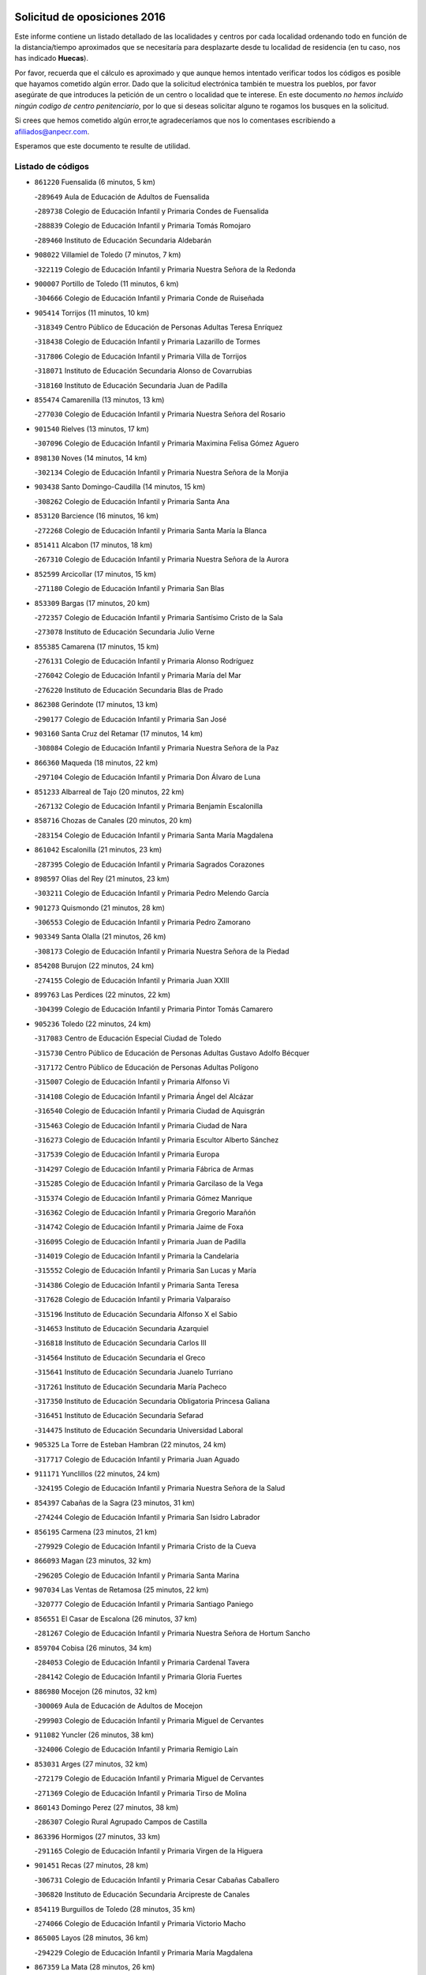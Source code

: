 

.. image:: logo.png
   :align: center

Solicitud de oposiciones 2016
======================================================

  
  
Este informe contiene un listado detallado de las localidades y centros por cada
localidad ordenando todo en función de la distancia/tiempo aproximados que se
necesitaría para desplazarte desde tu localidad de residencia (en tu caso,
nos has indicado **Huecas**).

Por favor, recuerda que el cálculo es aproximado y que aunque hemos
intentado verificar todos los códigos es posible que hayamos cometido algún
error. Dado que la solicitud electrónica también te muestra los pueblos, por
favor asegúrate de que introduces la petición de un centro o localidad que
te interese. En este documento
*no hemos incluido ningún codigo de centro penitenciario*, por lo que si deseas
solicitar alguno te rogamos los busques en la solicitud.

Si crees que hemos cometido algún error,te agradeceríamos que nos lo comentases
escribiendo a afiliados@anpecr.com.

Esperamos que este documento te resulte de utilidad.



Listado de códigos
-------------------


- ``861220`` Fuensalida  (6 minutos, 5 km)

  -``289649`` Aula de Educación de Adultos de Fuensalida
    

  -``289738`` Colegio de Educación Infantil y Primaria Condes de Fuensalida
    

  -``288839`` Colegio de Educación Infantil y Primaria Tomás Romojaro
    

  -``289460`` Instituto de Educación Secundaria Aldebarán
    

- ``908022`` Villamiel de Toledo  (7 minutos, 7 km)

  -``322119`` Colegio de Educación Infantil y Primaria Nuestra Señora de la Redonda
    

- ``900007`` Portillo de Toledo  (11 minutos, 6 km)

  -``304666`` Colegio de Educación Infantil y Primaria Conde de Ruiseñada
    

- ``905414`` Torrijos  (11 minutos, 10 km)

  -``318349`` Centro Público de Educación de Personas Adultas Teresa Enríquez
    

  -``318438`` Colegio de Educación Infantil y Primaria Lazarillo de Tormes
    

  -``317806`` Colegio de Educación Infantil y Primaria Villa de Torrijos
    

  -``318071`` Instituto de Educación Secundaria Alonso de Covarrubias
    

  -``318160`` Instituto de Educación Secundaria Juan de Padilla
    

- ``855474`` Camarenilla  (13 minutos, 13 km)

  -``277030`` Colegio de Educación Infantil y Primaria Nuestra Señora del Rosario
    

- ``901540`` Rielves  (13 minutos, 17 km)

  -``307096`` Colegio de Educación Infantil y Primaria Maximina Felisa Gómez Aguero
    

- ``898130`` Noves  (14 minutos, 14 km)

  -``302134`` Colegio de Educación Infantil y Primaria Nuestra Señora de la Monjia
    

- ``903438`` Santo Domingo-Caudilla  (14 minutos, 15 km)

  -``308262`` Colegio de Educación Infantil y Primaria Santa Ana
    

- ``853120`` Barcience  (16 minutos, 16 km)

  -``272268`` Colegio de Educación Infantil y Primaria Santa María la Blanca
    

- ``851411`` Alcabon  (17 minutos, 18 km)

  -``267310`` Colegio de Educación Infantil y Primaria Nuestra Señora de la Aurora
    

- ``852599`` Arcicollar  (17 minutos, 15 km)

  -``271180`` Colegio de Educación Infantil y Primaria San Blas
    

- ``853309`` Bargas  (17 minutos, 20 km)

  -``272357`` Colegio de Educación Infantil y Primaria Santísimo Cristo de la Sala
    

  -``273078`` Instituto de Educación Secundaria Julio Verne
    

- ``855385`` Camarena  (17 minutos, 15 km)

  -``276131`` Colegio de Educación Infantil y Primaria Alonso Rodríguez
    

  -``276042`` Colegio de Educación Infantil y Primaria María del Mar
    

  -``276220`` Instituto de Educación Secundaria Blas de Prado
    

- ``862308`` Gerindote  (17 minutos, 13 km)

  -``290177`` Colegio de Educación Infantil y Primaria San José
    

- ``903160`` Santa Cruz del Retamar  (17 minutos, 14 km)

  -``308084`` Colegio de Educación Infantil y Primaria Nuestra Señora de la Paz
    

- ``866360`` Maqueda  (18 minutos, 22 km)

  -``297104`` Colegio de Educación Infantil y Primaria Don Álvaro de Luna
    

- ``851233`` Albarreal de Tajo  (20 minutos, 22 km)

  -``267132`` Colegio de Educación Infantil y Primaria Benjamín Escalonilla
    

- ``858716`` Chozas de Canales  (20 minutos, 20 km)

  -``283154`` Colegio de Educación Infantil y Primaria Santa María Magdalena
    

- ``861042`` Escalonilla  (21 minutos, 23 km)

  -``287395`` Colegio de Educación Infantil y Primaria Sagrados Corazones
    

- ``898597`` Olias del Rey  (21 minutos, 23 km)

  -``303211`` Colegio de Educación Infantil y Primaria Pedro Melendo García
    

- ``901273`` Quismondo  (21 minutos, 28 km)

  -``306553`` Colegio de Educación Infantil y Primaria Pedro Zamorano
    

- ``903349`` Santa Olalla  (21 minutos, 26 km)

  -``308173`` Colegio de Educación Infantil y Primaria Nuestra Señora de la Piedad
    

- ``854208`` Burujon  (22 minutos, 24 km)

  -``274155`` Colegio de Educación Infantil y Primaria Juan XXIII
    

- ``899763`` Las Perdices  (22 minutos, 22 km)

  -``304399`` Colegio de Educación Infantil y Primaria Pintor Tomás Camarero
    

- ``905236`` Toledo  (22 minutos, 24 km)

  -``317083`` Centro de Educación Especial Ciudad de Toledo
    

  -``315730`` Centro Público de Educación de Personas Adultas Gustavo Adolfo Bécquer
    

  -``317172`` Centro Público de Educación de Personas Adultas Polígono
    

  -``315007`` Colegio de Educación Infantil y Primaria Alfonso Vi
    

  -``314108`` Colegio de Educación Infantil y Primaria Ángel del Alcázar
    

  -``316540`` Colegio de Educación Infantil y Primaria Ciudad de Aquisgrán
    

  -``315463`` Colegio de Educación Infantil y Primaria Ciudad de Nara
    

  -``316273`` Colegio de Educación Infantil y Primaria Escultor Alberto Sánchez
    

  -``317539`` Colegio de Educación Infantil y Primaria Europa
    

  -``314297`` Colegio de Educación Infantil y Primaria Fábrica de Armas
    

  -``315285`` Colegio de Educación Infantil y Primaria Garcilaso de la Vega
    

  -``315374`` Colegio de Educación Infantil y Primaria Gómez Manrique
    

  -``316362`` Colegio de Educación Infantil y Primaria Gregorio Marañón
    

  -``314742`` Colegio de Educación Infantil y Primaria Jaime de Foxa
    

  -``316095`` Colegio de Educación Infantil y Primaria Juan de Padilla
    

  -``314019`` Colegio de Educación Infantil y Primaria la Candelaria
    

  -``315552`` Colegio de Educación Infantil y Primaria San Lucas y María
    

  -``314386`` Colegio de Educación Infantil y Primaria Santa Teresa
    

  -``317628`` Colegio de Educación Infantil y Primaria Valparaíso
    

  -``315196`` Instituto de Educación Secundaria Alfonso X el Sabio
    

  -``314653`` Instituto de Educación Secundaria Azarquiel
    

  -``316818`` Instituto de Educación Secundaria Carlos III
    

  -``314564`` Instituto de Educación Secundaria el Greco
    

  -``315641`` Instituto de Educación Secundaria Juanelo Turriano
    

  -``317261`` Instituto de Educación Secundaria María Pacheco
    

  -``317350`` Instituto de Educación Secundaria Obligatoria Princesa Galiana
    

  -``316451`` Instituto de Educación Secundaria Sefarad
    

  -``314475`` Instituto de Educación Secundaria Universidad Laboral
    

- ``905325`` La Torre de Esteban Hambran  (22 minutos, 24 km)

  -``317717`` Colegio de Educación Infantil y Primaria Juan Aguado
    

- ``911171`` Yunclillos  (22 minutos, 24 km)

  -``324195`` Colegio de Educación Infantil y Primaria Nuestra Señora de la Salud
    

- ``854397`` Cabañas de la Sagra  (23 minutos, 31 km)

  -``274244`` Colegio de Educación Infantil y Primaria San Isidro Labrador
    

- ``856195`` Carmena  (23 minutos, 21 km)

  -``279929`` Colegio de Educación Infantil y Primaria Cristo de la Cueva
    

- ``866093`` Magan  (23 minutos, 32 km)

  -``296205`` Colegio de Educación Infantil y Primaria Santa Marina
    

- ``907034`` Las Ventas de Retamosa  (25 minutos, 22 km)

  -``320777`` Colegio de Educación Infantil y Primaria Santiago Paniego
    

- ``856551`` El Casar de Escalona  (26 minutos, 37 km)

  -``281267`` Colegio de Educación Infantil y Primaria Nuestra Señora de Hortum Sancho
    

- ``859704`` Cobisa  (26 minutos, 34 km)

  -``284053`` Colegio de Educación Infantil y Primaria Cardenal Tavera
    

  -``284142`` Colegio de Educación Infantil y Primaria Gloria Fuertes
    

- ``886980`` Mocejon  (26 minutos, 32 km)

  -``300069`` Aula de Educación de Adultos de Mocejon
    

  -``299903`` Colegio de Educación Infantil y Primaria Miguel de Cervantes
    

- ``911082`` Yuncler  (26 minutos, 38 km)

  -``324006`` Colegio de Educación Infantil y Primaria Remigio Laín
    

- ``853031`` Arges  (27 minutos, 32 km)

  -``272179`` Colegio de Educación Infantil y Primaria Miguel de Cervantes
    

  -``271369`` Colegio de Educación Infantil y Primaria Tirso de Molina
    

- ``860143`` Domingo Perez  (27 minutos, 38 km)

  -``286307`` Colegio Rural Agrupado Campos de Castilla
    

- ``863396`` Hormigos  (27 minutos, 33 km)

  -``291165`` Colegio de Educación Infantil y Primaria Virgen de la Higuera
    

- ``901451`` Recas  (27 minutos, 28 km)

  -``306731`` Colegio de Educación Infantil y Primaria Cesar Cabañas Caballero
    

  -``306820`` Instituto de Educación Secundaria Arcipreste de Canales
    

- ``854119`` Burguillos de Toledo  (28 minutos, 35 km)

  -``274066`` Colegio de Educación Infantil y Primaria Victorio Macho
    

- ``865005`` Layos  (28 minutos, 36 km)

  -``294229`` Colegio de Educación Infantil y Primaria María Magdalena
    

- ``867359`` La Mata  (28 minutos, 26 km)

  -``298559`` Colegio de Educación Infantil y Primaria Severo Ochoa
    

- ``888788`` Nambroca  (28 minutos, 37 km)

  -``300514`` Colegio de Educación Infantil y Primaria la Fuente
    

- ``907490`` Villaluenga de la Sagra  (28 minutos, 37 km)

  -``321765`` Colegio de Educación Infantil y Primaria Juan Palarea
    

  -``321854`` Instituto de Educación Secundaria Castillo del Águila
    

- ``909744`` Villaseca de la Sagra  (28 minutos, 38 km)

  -``322753`` Colegio de Educación Infantil y Primaria Virgen de las Angustias
    

- ``856462`` Carriches  (29 minutos, 28 km)

  -``281178`` Colegio de Educación Infantil y Primaria Doctor Cesar González Gómez
    

- ``863029`` Guadamur  (29 minutos, 37 km)

  -``290266`` Colegio de Educación Infantil y Primaria Nuestra Señora de la Natividad
    

- ``879878`` Mentrida  (29 minutos, 28 km)

  -``299547`` Colegio de Educación Infantil y Primaria Luis Solana
    

  -``299636`` Instituto de Educación Secundaria Antonio Jiménez-Landi
    

- ``899852`` Polan  (29 minutos, 38 km)

  -``304577`` Aula de Educación de Adultos de Polan
    

  -``304488`` Colegio de Educación Infantil y Primaria José María Corcuera
    

- ``900285`` La Puebla de Montalban  (29 minutos, 30 km)

  -``305476`` Aula de Educación de Adultos de Puebla de Montalban (La)
    

  -``305298`` Colegio de Educación Infantil y Primaria Fernando de Rojas
    

  -``305387`` Instituto de Educación Secundaria Juan de Lucena
    

- ``855107`` Calypo Fado  (30 minutos, 35 km)

  -``275232`` Colegio de Educación Infantil y Primaria Calypo
    

- ``860321`` Escalona  (30 minutos, 35 km)

  -``287117`` Colegio de Educación Infantil y Primaria Inmaculada Concepción
    

  -``287206`` Instituto de Educación Secundaria Lazarillo de Tormes
    

- ``898319`` Numancia de la Sagra  (30 minutos, 44 km)

  -``302223`` Colegio de Educación Infantil y Primaria Santísimo Cristo de la Misericordia
    

  -``302312`` Instituto de Educación Secundaria Profesor Emilio Lledó
    

- ``906313`` Valmojado  (30 minutos, 31 km)

  -``320310`` Aula de Educación de Adultos de Valmojado
    

  -``320132`` Colegio de Educación Infantil y Primaria Santo Domingo de Guzmán
    

  -``320221`` Instituto de Educación Secundaria Cañada Real
    

- ``911260`` Yuncos  (30 minutos, 43 km)

  -``324462`` Colegio de Educación Infantil y Primaria Guillermo Plaza
    

  -``324284`` Colegio de Educación Infantil y Primaria Nuestra Señora del Consuelo
    

  -``324551`` Colegio de Educación Infantil y Primaria Villa de Yuncos
    

  -``324373`` Instituto de Educación Secundaria la Cañuela
    

- ``859615`` Cobeja  (31 minutos, 40 km)

  -``283332`` Colegio de Educación Infantil y Primaria San Juan Bautista
    

- ``865283`` Lominchar  (31 minutos, 32 km)

  -``295039`` Colegio de Educación Infantil y Primaria Ramón y Cajal
    

- ``899496`` Palomeque  (31 minutos, 30 km)

  -``303856`` Colegio de Educación Infantil y Primaria San Juan Bautista
    

- ``852221`` Almorox  (32 minutos, 42 km)

  -``270281`` Colegio de Educación Infantil y Primaria Silvano Cirujano
    

- ``857272`` Cazalegas  (32 minutos, 49 km)

  -``282077`` Colegio de Educación Infantil y Primaria Miguel de Cervantes
    

- ``858627`` Los Cerralbos  (32 minutos, 48 km)

  -``283065`` Colegio Rural Agrupado Entrerríos
    

- ``857094`` Casarrubios del Monte  (33 minutos, 33 km)

  -``281356`` Colegio de Educación Infantil y Primaria San Juan de Dios
    

- ``857450`` Cedillo del Condado  (33 minutos, 34 km)

  -``282344`` Colegio de Educación Infantil y Primaria Nuestra Señora de la Natividad
    

- ``856284`` El Carpio de Tajo  (34 minutos, 33 km)

  -``280090`` Colegio de Educación Infantil y Primaria Nuestra Señora de Ronda
    

- ``864295`` Illescas  (34 minutos, 50 km)

  -``292331`` Centro Público de Educación de Personas Adultas Pedro Gumiel
    

  -``293230`` Colegio de Educación Infantil y Primaria Clara Campoamor
    

  -``293141`` Colegio de Educación Infantil y Primaria Ilarcuris
    

  -``292242`` Colegio de Educación Infantil y Primaria la Constitución
    

  -``292064`` Colegio de Educación Infantil y Primaria Martín Chico
    

  -``293052`` Instituto de Educación Secundaria Condestable Álvaro de Luna
    

  -``292153`` Instituto de Educación Secundaria Juan de Padilla
    

- ``903527`` El Señorio de Illescas  (34 minutos, 50 km)

  -``308351`` Colegio de Educación Infantil y Primaria el Greco
    

- ``910361`` Yeles  (34 minutos, 51 km)

  -``323652`` Colegio de Educación Infantil y Primaria San Antonio
    

- ``852132`` Almonacid de Toledo  (35 minutos, 47 km)

  -``270192`` Colegio de Educación Infantil y Primaria Virgen de la Oliva
    

- ``889954`` Noez  (35 minutos, 46 km)

  -``301780`` Colegio de Educación Infantil y Primaria Santísimo Cristo de la Salud
    

- ``899585`` Pantoja  (35 minutos, 49 km)

  -``304021`` Colegio de Educación Infantil y Primaria Marqueses de Manzanedo
    

- ``851055`` Ajofrin  (36 minutos, 45 km)

  -``266322`` Colegio de Educación Infantil y Primaria Jacinto Guerrero
    

- ``852310`` Añover de Tajo  (36 minutos, 51 km)

  -``270370`` Colegio de Educación Infantil y Primaria Conde de Mayalde
    

  -``271091`` Instituto de Educación Secundaria San Blas
    

- ``854575`` Calalberche  (36 minutos, 33 km)

  -``275054`` Colegio de Educación Infantil y Primaria Ribera del Alberche
    

- ``866182`` Malpica de Tajo  (36 minutos, 49 km)

  -``296394`` Colegio de Educación Infantil y Primaria Fulgencio Sánchez Cabezudo
    

- ``869602`` Mazarambroz  (36 minutos, 52 km)

  -``298648`` Colegio de Educación Infantil y Primaria Nuestra Señora del Sagrario
    

- ``910183`` El Viso de San Juan  (36 minutos, 37 km)

  -``323107`` Colegio de Educación Infantil y Primaria Fernando de Alarcón
    

  -``323296`` Colegio de Educación Infantil y Primaria Miguel Delibes
    

- ``867170`` Mascaraque  (37 minutos, 53 km)

  -``297382`` Colegio de Educación Infantil y Primaria Juan de Padilla
    

- ``904337`` Sonseca  (37 minutos, 53 km)

  -``310879`` Centro Público de Educación de Personas Adultas Cum Laude
    

  -``310968`` Colegio de Educación Infantil y Primaria Peñamiel
    

  -``310501`` Colegio de Educación Infantil y Primaria San Juan Evangelista
    

  -``310690`` Instituto de Educación Secundaria la Sisla
    

- ``908111`` Villaminaya  (37 minutos, 53 km)

  -``322208`` Colegio de Educación Infantil y Primaria Santo Domingo de Silos
    

- ``898041`` Nombela  (38 minutos, 44 km)

  -``302045`` Colegio de Educación Infantil y Primaria Cristo de la Nava
    

- ``900552`` Pulgar  (38 minutos, 48 km)

  -``305743`` Colegio de Educación Infantil y Primaria Nuestra Señora de la Blanca
    

- ``905503`` Totanes  (38 minutos, 52 km)

  -``318527`` Colegio de Educación Infantil y Primaria Inmaculada Concepción
    

- ``861131`` Esquivias  (39 minutos, 55 km)

  -``288650`` Colegio de Educación Infantil y Primaria Catalina de Palacios
    

  -``288472`` Colegio de Educación Infantil y Primaria Miguel de Cervantes
    

  -``288561`` Instituto de Educación Secundaria Alonso Quijada
    

- ``899218`` Orgaz  (39 minutos, 60 km)

  -``303589`` Colegio de Educación Infantil y Primaria Conde de Orgaz
    

- ``909833`` Villasequilla  (39 minutos, 52 km)

  -``322842`` Colegio de Educación Infantil y Primaria San Isidro Labrador
    

- ``851144`` Alameda de la Sagra  (40 minutos, 47 km)

  -``267043`` Colegio de Educación Infantil y Primaria Nuestra Señora de la Asunción
    

- ``857361`` Cebolla  (40 minutos, 55 km)

  -``282166`` Colegio de Educación Infantil y Primaria Nuestra Señora de la Antigua
    

  -``282255`` Instituto de Educación Secundaria Arenales del Tajo
    

- ``866271`` Manzaneque  (40 minutos, 61 km)

  -``297015`` Colegio de Educación Infantil y Primaria Álvarez de Toledo
    

- ``906135`` Ugena  (40 minutos, 54 km)

  -``318705`` Colegio de Educación Infantil y Primaria Miguel de Cervantes
    

  -``318894`` Colegio de Educación Infantil y Primaria Tres Torres
    

- ``853587`` Borox  (41 minutos, 60 km)

  -``273345`` Colegio de Educación Infantil y Primaria Nuestra Señora de la Salud
    

- ``862030`` Galvez  (41 minutos, 53 km)

  -``289827`` Colegio de Educación Infantil y Primaria San Juan de la Cruz
    

  -``289916`` Instituto de Educación Secundaria Montes de Toledo
    

- ``888699`` Mora  (41 minutos, 58 km)

  -``300425`` Aula de Educación de Adultos de Mora
    

  -``300247`` Colegio de Educación Infantil y Primaria Fernando Martín
    

  -``300158`` Colegio de Educación Infantil y Primaria José Ramón Villa
    

  -``300336`` Instituto de Educación Secundaria Peñas Negras
    

- ``902539`` San Roman de los Montes  (41 minutos, 66 km)

  -``307541`` Colegio de Educación Infantil y Primaria Nuestra Señora del Buen Camino
    

- ``856373`` Carranque  (42 minutos, 41 km)

  -``280279`` Colegio de Educación Infantil y Primaria Guadarrama
    

  -``281089`` Colegio de Educación Infantil y Primaria Villa de Materno
    

  -``280368`` Instituto de Educación Secundaria Libertad
    

- ``900374`` La Pueblanueva  (43 minutos, 67 km)

  -``305565`` Colegio de Educación Infantil y Primaria San Isidro
    

- ``902172`` San Martin de Montalban  (43 minutos, 50 km)

  -``307274`` Colegio de Educación Infantil y Primaria Santísimo Cristo de la Luz
    

- ``901362`` El Real de San Vicente  (44 minutos, 60 km)

  -``306642`` Colegio Rural Agrupado Tierras de Viriato
    

- ``864106`` Huerta de Valdecarabanos  (45 minutos, 62 km)

  -``291343`` Colegio de Educación Infantil y Primaria Virgen del Rosario de Pastores
    

- ``879789`` Menasalbas  (45 minutos, 60 km)

  -``299458`` Colegio de Educación Infantil y Primaria Nuestra Señora de Fátima
    

- ``904159`` Seseña  (45 minutos, 63 km)

  -``308440`` Colegio de Educación Infantil y Primaria Gabriel Uriarte
    

  -``310056`` Colegio de Educación Infantil y Primaria Juan Carlos I
    

  -``308807`` Colegio de Educación Infantil y Primaria Sisius
    

  -``308718`` Instituto de Educación Secundaria las Salinas
    

  -``308629`` Instituto de Educación Secundaria Margarita Salas
    

- ``904426`` Talavera de la Reina  (45 minutos, 62 km)

  -``313487`` Centro de Educación Especial Bios
    

  -``312677`` Centro Público de Educación de Personas Adultas Río Tajo
    

  -``312588`` Colegio de Educación Infantil y Primaria Antonio Machado
    

  -``313576`` Colegio de Educación Infantil y Primaria Bartolomé Nicolau
    

  -``311044`` Colegio de Educación Infantil y Primaria Federico García Lorca
    

  -``311311`` Colegio de Educación Infantil y Primaria Fray Hernando de Talavera
    

  -``312121`` Colegio de Educación Infantil y Primaria Hernán Cortés
    

  -``312499`` Colegio de Educación Infantil y Primaria José Bárcena
    

  -``311222`` Colegio de Educación Infantil y Primaria Nuestra Señora del Prado
    

  -``312855`` Colegio de Educación Infantil y Primaria Pablo Iglesias
    

  -``311400`` Colegio de Educación Infantil y Primaria San Ildefonso
    

  -``311689`` Colegio de Educación Infantil y Primaria San Juan de Dios
    

  -``311133`` Colegio de Educación Infantil y Primaria Santa María
    

  -``312210`` Instituto de Educación Secundaria Gabriel Alonso de Herrera
    

  -``311867`` Instituto de Educación Secundaria Juan Antonio Castro
    

  -``311778`` Instituto de Educación Secundaria Padre Juan de Mariana
    

  -``313020`` Instituto de Educación Secundaria Puerta de Cuartos
    

  -``313209`` Instituto de Educación Secundaria Ribera del Tajo
    

  -``312032`` Instituto de Educación Secundaria San Isidro
    

- ``908200`` Villamuelas  (45 minutos, 59 km)

  -``322397`` Colegio de Educación Infantil y Primaria Santa María Magdalena
    

- ``910450`` Yepes  (45 minutos, 62 km)

  -``323741`` Colegio de Educación Infantil y Primaria Rafael García Valiño
    

  -``323830`` Instituto de Educación Secundaria Carpetania
    

- ``860054`` Cuerva  (46 minutos, 54 km)

  -``286218`` Colegio de Educación Infantil y Primaria Soledad Alonso Dorado
    

- ``869791`` Mejorada  (46 minutos, 72 km)

  -``298737`` Colegio Rural Agrupado Ribera del Guadyerbas
    

- ``902261`` San Martin de Pusa  (46 minutos, 65 km)

  -``307363`` Colegio Rural Agrupado Río Pusa
    

- ``858805`` Ciruelos  (47 minutos, 69 km)

  -``283243`` Colegio de Educación Infantil y Primaria Santísimo Cristo de la Misericordia
    

- ``904515`` Talavera la Nueva  (47 minutos, 76 km)

  -``313665`` Colegio de Educación Infantil y Primaria San Isidro
    

- ``906402`` Velada  (47 minutos, 79 km)

  -``320599`` Colegio de Educación Infantil y Primaria Andrés Arango
    

- ``862219`` Gamonal  (48 minutos, 77 km)

  -``290088`` Colegio de Educación Infantil y Primaria Don Cristóbal López
    

- ``904248`` Seseña Nuevo  (48 minutos, 67 km)

  -``310323`` Centro Público de Educación de Personas Adultas de Seseña Nuevo
    

  -``310412`` Colegio de Educación Infantil y Primaria el Quiñón
    

  -``310145`` Colegio de Educación Infantil y Primaria Fernando de Rojas
    

  -``310234`` Colegio de Educación Infantil y Primaria Gloria Fuertes
    

- ``851322`` Alberche del Caudillo  (49 minutos, 81 km)

  -``267221`` Colegio de Educación Infantil y Primaria San Isidro
    

- ``906591`` Las Ventas con Peña Aguilera  (49 minutos, 60 km)

  -``320688`` Colegio de Educación Infantil y Primaria Nuestra Señora del Águila
    

- ``910272`` Los Yebenes  (49 minutos, 69 km)

  -``323563`` Aula de Educación de Adultos de Yebenes (Los)
    

  -``323385`` Colegio de Educación Infantil y Primaria San José de Calasanz
    

  -``323474`` Instituto de Educación Secundaria Guadalerzas
    

- ``855018`` Calera y Chozas  (50 minutos, 85 km)

  -``275143`` Colegio de Educación Infantil y Primaria Santísimo Cristo de Chozas
    

- ``899129`` Ontigola  (51 minutos, 68 km)

  -``303300`` Colegio de Educación Infantil y Primaria Virgen del Rosario
    

- ``908578`` Villanueva de Bogas  (51 minutos, 71 km)

  -``322575`` Colegio de Educación Infantil y Primaria Santa Ana
    

- ``888966`` Navahermosa  (52 minutos, 72 km)

  -``300970`` Centro Público de Educación de Personas Adultas la Raña
    

  -``300792`` Colegio de Educación Infantil y Primaria San Miguel Arcángel
    

  -``300881`` Instituto de Educación Secundaria Obligatoria Manuel de Guzmán
    

- ``898408`` Ocaña  (53 minutos, 74 km)

  -``302868`` Centro Público de Educación de Personas Adultas Gutierre de Cárdenas
    

  -``303122`` Colegio de Educación Infantil y Primaria Pastor Poeta
    

  -``302401`` Colegio de Educación Infantil y Primaria San José de Calasanz
    

  -``302590`` Instituto de Educación Secundaria Alonso de Ercilla
    

  -``302779`` Instituto de Educación Secundaria Miguel Hernández
    

- ``906046`` Turleque  (53 minutos, 78 km)

  -``318616`` Colegio de Educación Infantil y Primaria Fernán González
    

- ``860232`` Dosbarrios  (54 minutos, 82 km)

  -``287028`` Colegio de Educación Infantil y Primaria San Isidro Labrador
    

- ``867081`` Marjaliza  (54 minutos, 76 km)

  -``297293`` Colegio de Educación Infantil y Primaria San Juan
    

- ``889598`` Los Navalmorales  (54 minutos, 73 km)

  -``301146`` Colegio de Educación Infantil y Primaria San Francisco
    

  -``301235`` Instituto de Educación Secundaria los Navalmorales
    

- ``863118`` La Guardia  (55 minutos, 77 km)

  -``290355`` Colegio de Educación Infantil y Primaria Valentín Escobar
    

- ``863207`` Las Herencias  (55 minutos, 75 km)

  -``291076`` Colegio de Educación Infantil y Primaria Vera Cruz
    

- ``905058`` Tembleque  (55 minutos, 82 km)

  -``313754`` Colegio de Educación Infantil y Primaria Antonia González
    

- ``859893`` Consuegra  (56 minutos, 86 km)

  -``285130`` Centro Público de Educación de Personas Adultas Castillo de Consuegra
    

  -``284320`` Colegio de Educación Infantil y Primaria Miguel de Cervantes
    

  -``284231`` Colegio de Educación Infantil y Primaria Santísimo Cristo de la Vera Cruz
    

  -``285041`` Instituto de Educación Secundaria Consaburum
    

- ``902350`` San Pablo de los Montes  (56 minutos, 72 km)

  -``307452`` Colegio de Educación Infantil y Primaria Nuestra Señora de Gracia
    

- ``889776`` Navamorcuende  (57 minutos, 82 km)

  -``301413`` Colegio Rural Agrupado Sierra de San Vicente
    

- ``889865`` Noblejas  (57 minutos, 83 km)

  -``301691`` Aula de Educación de Adultos de Noblejas
    

  -``301502`` Colegio de Educación Infantil y Primaria Santísimo Cristo de las Injurias
    

- ``899307`` Oropesa  (57 minutos, 99 km)

  -``303678`` Colegio de Educación Infantil y Primaria Martín Gallinar
    

  -``303767`` Instituto de Educación Secundaria Alonso de Orozco
    

- ``864384`` Lagartera  (59 minutos, 101 km)

  -``294040`` Colegio de Educación Infantil y Primaria Jacinto Guerrero
    

- ``899674`` Parrillas  (59 minutos, 94 km)

  -``304110`` Colegio de Educación Infantil y Primaria Nuestra Señora de la Luz
    

- ``865372`` Madridejos  (1h, 93 km)

  -``296027`` Aula de Educación de Adultos de Madridejos
    

  -``296116`` Centro de Educación Especial Mingoliva
    

  -``295128`` Colegio de Educación Infantil y Primaria Garcilaso de la Vega
    

  -``295306`` Colegio de Educación Infantil y Primaria Santa Ana
    

  -``295217`` Instituto de Educación Secundaria Valdehierro
    

- ``909655`` Villarrubia de Santiago  (1h, 88 km)

  -``322664`` Colegio de Educación Infantil y Primaria Nuestra Señora del Castellar
    

- ``851500`` Alcaudete de la Jara  (1h 1min, 84 km)

  -``269931`` Colegio de Educación Infantil y Primaria Rufino Mansi
    

- ``855296`` La Calzada de Oropesa  (1h 1min, 107 km)

  -``275321`` Colegio Rural Agrupado Campo Arañuelo
    

- ``869880`` El Membrillo  (1h 1min, 80 km)

  -``298826`` Colegio de Educación Infantil y Primaria Ortega Pérez
    

- ``889687`` Los Navalucillos  (1h 1min, 80 km)

  -``301324`` Colegio de Educación Infantil y Primaria Nuestra Señora de las Saleras
    

- ``902083`` El Romeral  (1h 1min, 88 km)

  -``307185`` Colegio de Educación Infantil y Primaria Silvano Cirujano
    

- ``856006`` Camuñas  (1h 2min, 102 km)

  -``277308`` Colegio de Educación Infantil y Primaria Cardenal Cisneros
    

- ``906224`` Urda  (1h 2min, 96 km)

  -``320043`` Colegio de Educación Infantil y Primaria Santo Cristo
    

- ``910094`` Villatobas  (1h 2min, 92 km)

  -``323018`` Colegio de Educación Infantil y Primaria Sagrado Corazón de Jesús
    

- ``852043`` Alcolea de Tajo  (1h 3min, 101 km)

  -``270003`` Colegio Rural Agrupado Río Tajo
    

- ``889409`` Navalcan  (1h 3min, 97 km)

  -``301057`` Colegio de Educación Infantil y Primaria Blas Tello
    

- ``900463`` El Puente del Arzobispo  (1h 5min, 104 km)

  -``305654`` Colegio Rural Agrupado Villas del Tajo
    

- ``853498`` Belvis de la Jara  (1h 7min, 92 km)

  -``273167`` Colegio de Educación Infantil y Primaria Fernando Jiménez de Gregorio
    

  -``273256`` Instituto de Educación Secundaria Obligatoria la Jara
    

- ``865194`` Lillo  (1h 7min, 94 km)

  -``294318`` Colegio de Educación Infantil y Primaria Marcelino Murillo
    

- ``907301`` Villafranca de los Caballeros  (1h 8min, 114 km)

  -``321587`` Colegio de Educación Infantil y Primaria Miguel de Cervantes
    

  -``321676`` Instituto de Educación Secundaria Obligatoria la Falcata
    

- ``903071`` Santa Cruz de la Zarza  (1h 9min, 105 km)

  -``307630`` Colegio de Educación Infantil y Primaria Eduardo Palomo Rodríguez
    

  -``307819`` Instituto de Educación Secundaria Obligatoria Velsinia
    

- ``820362`` Herencia  (1h 11min, 114 km)

  -``155350`` Aula de Educación de Adultos de Herencia
    

  -``155172`` Colegio de Educación Infantil y Primaria Carrasco Alcalde
    

  -``155261`` Instituto de Educación Secundaria Hermógenes Rodríguez
    

- ``859982`` Corral de Almaguer  (1h 11min, 113 km)

  -``285319`` Colegio de Educación Infantil y Primaria Nuestra Señora de la Muela
    

  -``286129`` Instituto de Educación Secundaria la Besana
    

- ``907212`` Villacañas  (1h 11min, 100 km)

  -``321498`` Aula de Educación de Adultos de Villacañas
    

  -``321031`` Colegio de Educación Infantil y Primaria Santa Bárbara
    

  -``321309`` Instituto de Educación Secundaria Enrique de Arfe
    

  -``321120`` Instituto de Educación Secundaria Garcilaso de la Vega
    

- ``830260`` Villarta de San Juan  (1h 12min, 119 km)

  -``199828`` Colegio de Educación Infantil y Primaria Nuestra Señora de la Paz
    

- ``820184`` Fuente el Fresno  (1h 14min, 107 km)

  -``154818`` Colegio de Educación Infantil y Primaria Miguel Delibes
    

- ``813439`` Alcazar de San Juan  (1h 15min, 126 km)

  -``137808`` Centro Público de Educación de Personas Adultas Enrique Tierno Galván
    

  -``137719`` Colegio de Educación Infantil y Primaria Alces
    

  -``137085`` Colegio de Educación Infantil y Primaria el Santo
    

  -``140223`` Colegio de Educación Infantil y Primaria Gloria Fuertes
    

  -``140401`` Colegio de Educación Infantil y Primaria Jardín de Arena
    

  -``137263`` Colegio de Educación Infantil y Primaria Jesús Ruiz de la Fuente
    

  -``137174`` Colegio de Educación Infantil y Primaria Juan de Austria
    

  -``139973`` Colegio de Educación Infantil y Primaria Pablo Ruiz Picasso
    

  -``137352`` Colegio de Educación Infantil y Primaria Santa Clara
    

  -``137530`` Instituto de Educación Secundaria Juan Bosco
    

  -``140045`` Instituto de Educación Secundaria María Zambrano
    

  -``137441`` Instituto de Educación Secundaria Miguel de Cervantes Saavedra
    

- ``815326`` Arenas de San Juan  (1h 15min, 122 km)

  -``143387`` Colegio Rural Agrupado de Arenas de San Juan
    

- ``825046`` Retuerta del Bullaque  (1h 15min, 100 km)

  -``177133`` Colegio Rural Agrupado Montes de Toledo
    

- ``907123`` La Villa de Don Fadrique  (1h 16min, 111 km)

  -``320866`` Colegio de Educación Infantil y Primaria Ramón y Cajal
    

  -``320955`` Instituto de Educación Secundaria Obligatoria Leonor de Guzmán
    

- ``821172`` Llanos del Caudillo  (1h 18min, 135 km)

  -``156071`` Colegio de Educación Infantil y Primaria el Oasis
    

- ``854486`` Cabezamesada  (1h 18min, 123 km)

  -``274333`` Colegio de Educación Infantil y Primaria Alonso de Cárdenas
    

- ``888877`` La Nava de Ricomalillo  (1h 18min, 107 km)

  -``300603`` Colegio de Educación Infantil y Primaria Nuestra Señora del Amor de Dios
    

- ``821350`` Malagon  (1h 19min, 120 km)

  -``156616`` Aula de Educación de Adultos de Malagon
    

  -``156349`` Colegio de Educación Infantil y Primaria Cañada Real
    

  -``156438`` Colegio de Educación Infantil y Primaria Santa Teresa
    

  -``156527`` Instituto de Educación Secundaria Estados del Duque
    

- ``838731`` Tarancon  (1h 19min, 120 km)

  -``227173`` Centro Público de Educación de Personas Adultas Altomira
    

  -``227084`` Colegio de Educación Infantil y Primaria Duque de Riánsares
    

  -``227262`` Colegio de Educación Infantil y Primaria Gloria Fuertes
    

  -``227351`` Instituto de Educación Secundaria la Hontanilla
    

- ``817035`` Campo de Criptana  (1h 21min, 134 km)

  -``146807`` Aula de Educación de Adultos de Campo de Criptana
    

  -``146629`` Colegio de Educación Infantil y Primaria Domingo Miras
    

  -``146351`` Colegio de Educación Infantil y Primaria Sagrado Corazón
    

  -``146262`` Colegio de Educación Infantil y Primaria Virgen de Criptana
    

  -``146173`` Colegio de Educación Infantil y Primaria Virgen de la Paz
    

  -``146440`` Instituto de Educación Secundaria Isabel Perillán y Quirós
    

- ``830171`` Villarrubia de los Ojos  (1h 21min, 126 km)

  -``199739`` Aula de Educación de Adultos de Villarrubia de los Ojos
    

  -``198740`` Colegio de Educación Infantil y Primaria Rufino Blanco
    

  -``199461`` Colegio de Educación Infantil y Primaria Virgen de la Sierra
    

  -``199550`` Instituto de Educación Secundaria Guadiana
    

- ``833324`` Fuente de Pedro Naharro  (1h 21min, 128 km)

  -``220780`` Colegio Rural Agrupado Retama
    

- ``842501`` Azuqueca de Henares  (1h 21min, 129 km)

  -``241575`` Centro Público de Educación de Personas Adultas Clara Campoamor
    

  -``242107`` Colegio de Educación Infantil y Primaria la Espiga
    

  -``242018`` Colegio de Educación Infantil y Primaria la Paloma
    

  -``241119`` Colegio de Educación Infantil y Primaria la Paz
    

  -``241664`` Colegio de Educación Infantil y Primaria Maestra Plácida Herranz
    

  -``241842`` Colegio de Educación Infantil y Primaria Siglo XXI
    

  -``241208`` Colegio de Educación Infantil y Primaria Virgen de la Soledad
    

  -``241397`` Instituto de Educación Secundaria Arcipreste de Hita
    

  -``241753`` Instituto de Educación Secundaria Profesor Domínguez Ortiz
    

  -``241486`` Instituto de Educación Secundaria San Isidro
    

- ``842145`` Alovera  (1h 22min, 135 km)

  -``240676`` Aula de Educación de Adultos de Alovera
    

  -``240587`` Colegio de Educación Infantil y Primaria Campiña Verde
    

  -``240309`` Colegio de Educación Infantil y Primaria Parque Vallejo
    

  -``240120`` Colegio de Educación Infantil y Primaria Virgen de la Paz
    

  -``240498`` Instituto de Educación Secundaria Carmen Burgos de Seguí
    

- ``901095`` Quero  (1h 22min, 128 km)

  -``305832`` Colegio de Educación Infantil y Primaria Santiago Cabañas
    

- ``818023`` Cinco Casas  (1h 23min, 137 km)

  -``147617`` Colegio Rural Agrupado Alciares
    

- ``827022`` El Torno  (1h 23min, 112 km)

  -``191179`` Colegio de Educación Infantil y Primaria Nuestra Señora de Guadalupe
    

- ``900196`` La Puebla de Almoradiel  (1h 24min, 120 km)

  -``305109`` Aula de Educación de Adultos de Puebla de Almoradiel (La)
    

  -``304755`` Colegio de Educación Infantil y Primaria Ramón y Cajal
    

  -``304844`` Instituto de Educación Secundaria Aldonza Lorenzo
    

- ``843400`` Chiloeches  (1h 25min, 137 km)

  -``243551`` Colegio de Educación Infantil y Primaria José Inglés
    

  -``243640`` Instituto de Educación Secundaria Peñalba
    

- ``847463`` Quer  (1h 25min, 137 km)

  -``252828`` Colegio de Educación Infantil y Primaria Villa de Quer
    

- ``850334`` Villanueva de la Torre  (1h 25min, 136 km)

  -``255347`` Colegio de Educación Infantil y Primaria Gloria Fuertes
    

  -``255258`` Colegio de Educación Infantil y Primaria Paco Rabal
    

  -``255436`` Instituto de Educación Secundaria Newton-Salas
    

- ``831259`` Barajas de Melo  (1h 26min, 138 km)

  -``214667`` Colegio Rural Agrupado Fermín Caballero
    

- ``837298`` Saelices  (1h 26min, 140 km)

  -``226185`` Colegio Rural Agrupado Segóbriga
    

- ``843133`` Cabanillas del Campo  (1h 26min, 139 km)

  -``242830`` Colegio de Educación Infantil y Primaria la Senda
    

  -``242741`` Colegio de Educación Infantil y Primaria los Olivos
    

  -``242563`` Colegio de Educación Infantil y Primaria San Blas
    

  -``242652`` Instituto de Educación Secundaria Ana María Matute
    

- ``849806`` Torrejon del Rey  (1h 26min, 133 km)

  -``254359`` Colegio de Educación Infantil y Primaria Virgen de las Candelas
    

- ``901184`` Quintanar de la Orden  (1h 26min, 139 km)

  -``306375`` Centro Público de Educación de Personas Adultas Luis Vives
    

  -``306464`` Colegio de Educación Infantil y Primaria Antonio Machado
    

  -``306008`` Colegio de Educación Infantil y Primaria Cristóbal Colón
    

  -``306286`` Instituto de Educación Secundaria Alonso Quijano
    

  -``306197`` Instituto de Educación Secundaria Infante Don Fadrique
    

- ``834134`` Horcajo de Santiago  (1h 27min, 133 km)

  -``221312`` Aula de Educación de Adultos de Horcajo de Santiago
    

  -``221223`` Colegio de Educación Infantil y Primaria José Montalvo
    

  -``221401`` Instituto de Educación Secundaria Orden de Santiago
    

- ``842234`` La Arboleda  (1h 27min, 142 km)

  -``240765`` Colegio de Educación Infantil y Primaria la Arboleda de Pioz
    

- ``842323`` Los Arenales  (1h 27min, 142 km)

  -``240854`` Colegio de Educación Infantil y Primaria María Montessori
    

- ``845020`` Guadalajara  (1h 27min, 142 km)

  -``245716`` Centro de Educación Especial Virgen del Amparo
    

  -``246615`` Centro Público de Educación de Personas Adultas Río Sorbe
    

  -``244639`` Colegio de Educación Infantil y Primaria Alcarria
    

  -``245805`` Colegio de Educación Infantil y Primaria Alvar Fáñez de Minaya
    

  -``246437`` Colegio de Educación Infantil y Primaria Badiel
    

  -``246070`` Colegio de Educación Infantil y Primaria Balconcillo
    

  -``244728`` Colegio de Educación Infantil y Primaria Cardenal Mendoza
    

  -``246259`` Colegio de Educación Infantil y Primaria el Doncel
    

  -``245082`` Colegio de Educación Infantil y Primaria Isidro Almazán
    

  -``247514`` Colegio de Educación Infantil y Primaria las Lomas
    

  -``246526`` Colegio de Educación Infantil y Primaria Ocejón
    

  -``247792`` Colegio de Educación Infantil y Primaria Parque de la Muñeca
    

  -``245171`` Colegio de Educación Infantil y Primaria Pedro Sanz Vázquez
    

  -``247158`` Colegio de Educación Infantil y Primaria Río Henares
    

  -``246704`` Colegio de Educación Infantil y Primaria Río Tajo
    

  -``245260`` Colegio de Educación Infantil y Primaria Rufino Blanco
    

  -``244817`` Colegio de Educación Infantil y Primaria San Pedro Apóstol
    

  -``247425`` Instituto de Educación Secundaria Aguas Vivas
    

  -``245627`` Instituto de Educación Secundaria Antonio Buero Vallejo
    

  -``245449`` Instituto de Educación Secundaria Brianda de Mendoza
    

  -``246348`` Instituto de Educación Secundaria Castilla
    

  -``247336`` Instituto de Educación Secundaria José Luis Sampedro
    

  -``246893`` Instituto de Educación Secundaria Liceo Caracense
    

  -``245538`` Instituto de Educación Secundaria Luis de Lucena
    

- ``855563`` El Campillo de la Jara  (1h 27min, 118 km)

  -``277219`` Colegio Rural Agrupado la Jara
    

- ``821539`` Manzanares  (1h 28min, 148 km)

  -``157426`` Centro Público de Educación de Personas Adultas San Blas
    

  -``156894`` Colegio de Educación Infantil y Primaria Altagracia
    

  -``156705`` Colegio de Educación Infantil y Primaria Divina Pastora
    

  -``157515`` Colegio de Educación Infantil y Primaria Enrique Tierno Galván
    

  -``157337`` Colegio de Educación Infantil y Primaria la Candelaria
    

  -``157248`` Instituto de Educación Secundaria Azuer
    

  -``157159`` Instituto de Educación Secundaria Pedro Álvarez Sotomayor
    

- ``845487`` Iriepal  (1h 28min, 146 km)

  -``250396`` Colegio Rural Agrupado Francisco Ibáñez
    

- ``847374`` Pozo de Guadalajara  (1h 28min, 137 km)

  -``252739`` Colegio de Educación Infantil y Primaria Santa Brígida
    

- ``908489`` Villanueva de Alcardete  (1h 28min, 133 km)

  -``322486`` Colegio de Educación Infantil y Primaria Nuestra Señora de la Piedad
    

- ``844210`` El Coto  (1h 29min, 126 km)

  -``244272`` Colegio de Educación Infantil y Primaria el Coto
    

- ``846297`` Marchamalo  (1h 29min, 143 km)

  -``251106`` Aula de Educación de Adultos de Marchamalo
    

  -``250841`` Colegio de Educación Infantil y Primaria Cristo de la Esperanza
    

  -``251017`` Colegio de Educación Infantil y Primaria Maestra Teodora
    

  -``250930`` Instituto de Educación Secundaria Alejo Vera
    

- ``843222`` El Casar  (1h 30min, 127 km)

  -``243195`` Aula de Educación de Adultos de Casar (El)
    

  -``243006`` Colegio de Educación Infantil y Primaria Maestros del Casar
    

  -``243284`` Instituto de Educación Secundaria Campiña Alta
    

  -``243373`` Instituto de Educación Secundaria Juan García Valdemora
    

- ``844588`` Galapagos  (1h 30min, 138 km)

  -``244450`` Colegio de Educación Infantil y Primaria Clara Sánchez
    

- ``879967`` Miguel Esteban  (1h 30min, 130 km)

  -``299725`` Colegio de Educación Infantil y Primaria Cervantes
    

  -``299814`` Instituto de Educación Secundaria Obligatoria Juan Patiño Torres
    

- ``826490`` Tomelloso  (1h 31min, 154 km)

  -``188753`` Centro de Educación Especial Ponce de León
    

  -``189652`` Centro Público de Educación de Personas Adultas Simienza
    

  -``189563`` Colegio de Educación Infantil y Primaria Almirante Topete
    

  -``186221`` Colegio de Educación Infantil y Primaria Carmelo Cortés
    

  -``186310`` Colegio de Educación Infantil y Primaria Doña Crisanta
    

  -``188575`` Colegio de Educación Infantil y Primaria Embajadores
    

  -``190369`` Colegio de Educación Infantil y Primaria Felix Grande
    

  -``187031`` Colegio de Educación Infantil y Primaria José Antonio
    

  -``186132`` Colegio de Educación Infantil y Primaria José María del Moral
    

  -``186043`` Colegio de Educación Infantil y Primaria Miguel de Cervantes
    

  -``188842`` Colegio de Educación Infantil y Primaria San Antonio
    

  -``188664`` Colegio de Educación Infantil y Primaria San Isidro
    

  -``188486`` Colegio de Educación Infantil y Primaria San José de Calasanz
    

  -``190091`` Colegio de Educación Infantil y Primaria Virgen de las Viñas
    

  -``189830`` Instituto de Educación Secundaria Airén
    

  -``190180`` Instituto de Educación Secundaria Alto Guadiana
    

  -``187120`` Instituto de Educación Secundaria Eladio Cabañero
    

  -``187309`` Instituto de Educación Secundaria Francisco García Pavón
    

- ``846564`` Parque de las Castillas  (1h 31min, 133 km)

  -``252005`` Colegio de Educación Infantil y Primaria las Castillas
    

- ``847196`` Pioz  (1h 31min, 140 km)

  -``252461`` Colegio de Educación Infantil y Primaria Castillo de Pioz
    

- ``905147`` El Toboso  (1h 31min, 148 km)

  -``313843`` Colegio de Educación Infantil y Primaria Miguel de Cervantes
    

- ``815415`` Argamasilla de Alba  (1h 32min, 151 km)

  -``143743`` Aula de Educación de Adultos de Argamasilla de Alba
    

  -``143654`` Colegio de Educación Infantil y Primaria Azorín
    

  -``143476`` Colegio de Educación Infantil y Primaria Divino Maestro
    

  -``143565`` Colegio de Educación Infantil y Primaria Nuestra Señora de Peñarroya
    

  -``143832`` Instituto de Educación Secundaria Vicente Cano
    

- ``818201`` Consolacion  (1h 32min, 160 km)

  -``153007`` Colegio de Educación Infantil y Primaria Virgen de Consolación
    

- ``822527`` Pedro Muñoz  (1h 32min, 150 km)

  -``164082`` Aula de Educación de Adultos de Pedro Muñoz
    

  -``164171`` Colegio de Educación Infantil y Primaria Hospitalillo
    

  -``163272`` Colegio de Educación Infantil y Primaria Maestro Juan de Ávila
    

  -``163094`` Colegio de Educación Infantil y Primaria María Luisa Cañas
    

  -``163183`` Colegio de Educación Infantil y Primaria Nuestra Señora de los Ángeles
    

  -``163361`` Instituto de Educación Secundaria Isabel Martínez Buendía
    

- ``823426`` Porzuna  (1h 32min, 126 km)

  -``166336`` Aula de Educación de Adultos de Porzuna
    

  -``166247`` Colegio de Educación Infantil y Primaria Nuestra Señora del Rosario
    

  -``167057`` Instituto de Educación Secundaria Ribera del Bullaque
    

- ``825135`` El Robledo  (1h 32min, 120 km)

  -``177222`` Aula de Educación de Adultos de Robledo (El)
    

  -``177311`` Colegio Rural Agrupado Valle del Bullaque
    

- ``844499`` Fontanar  (1h 32min, 152 km)

  -``244361`` Colegio de Educación Infantil y Primaria Virgen de la Soledad
    

- ``849995`` Tortola de Henares  (1h 32min, 156 km)

  -``254448`` Colegio de Educación Infantil y Primaria Sagrado Corazón de Jesús
    

- ``822071`` Membrilla  (1h 33min, 155 km)

  -``157882`` Aula de Educación de Adultos de Membrilla
    

  -``157793`` Colegio de Educación Infantil y Primaria San José de Calasanz
    

  -``157604`` Colegio de Educación Infantil y Primaria Virgen del Espino
    

  -``159958`` Instituto de Educación Secundaria Marmaria
    

- ``835300`` Mota del Cuervo  (1h 34min, 158 km)

  -``223666`` Aula de Educación de Adultos de Mota del Cuervo
    

  -``223844`` Colegio de Educación Infantil y Primaria Santa Rita
    

  -``223577`` Colegio de Educación Infantil y Primaria Virgen de Manjavacas
    

  -``223755`` Instituto de Educación Secundaria Julián Zarco
    

- ``845209`` Horche  (1h 34min, 152 km)

  -``250029`` Colegio de Educación Infantil y Primaria Nº 2
    

  -``247881`` Colegio de Educación Infantil y Primaria San Roque
    

- ``850512`` Yunquera de Henares  (1h 34min, 155 km)

  -``255892`` Colegio de Educación Infantil y Primaria Nº 2
    

  -``255614`` Colegio de Educación Infantil y Primaria Virgen de la Granja
    

  -``255703`` Instituto de Educación Secundaria Clara Campoamor
    

- ``819745`` Daimiel  (1h 35min, 145 km)

  -``154273`` Centro Público de Educación de Personas Adultas Miguel de Cervantes
    

  -``154362`` Colegio de Educación Infantil y Primaria Albuera
    

  -``154184`` Colegio de Educación Infantil y Primaria Calatrava
    

  -``153552`` Colegio de Educación Infantil y Primaria Infante Don Felipe
    

  -``153641`` Colegio de Educación Infantil y Primaria la Espinosa
    

  -``153463`` Colegio de Educación Infantil y Primaria San Isidro
    

  -``154095`` Instituto de Educación Secundaria Juan D&#39;Opazo
    

  -``153730`` Instituto de Educación Secundaria Ojos del Guadiana
    

- ``841068`` Villamayor de Santiago  (1h 35min, 144 km)

  -``230400`` Aula de Educación de Adultos de Villamayor de Santiago
    

  -``230311`` Colegio de Educación Infantil y Primaria Gúzquez
    

  -``230689`` Instituto de Educación Secundaria Obligatoria Ítaca
    

- ``849717`` Torija  (1h 35min, 160 km)

  -``254170`` Colegio de Educación Infantil y Primaria Virgen del Amparo
    

- ``826212`` La Solana  (1h 36min, 161 km)

  -``184245`` Colegio de Educación Infantil y Primaria el Humilladero
    

  -``184067`` Colegio de Educación Infantil y Primaria el Santo
    

  -``185233`` Colegio de Educación Infantil y Primaria Federico Romero
    

  -``184334`` Colegio de Educación Infantil y Primaria Javier Paulino Pérez
    

  -``185055`` Colegio de Educación Infantil y Primaria la Moheda
    

  -``183346`` Colegio de Educación Infantil y Primaria Romero Peña
    

  -``183257`` Colegio de Educación Infantil y Primaria Sagrado Corazón
    

  -``185144`` Instituto de Educación Secundaria Clara Campoamor
    

  -``184156`` Instituto de Educación Secundaria Modesto Navarro
    

- ``846019`` Lupiana  (1h 36min, 153 km)

  -``250663`` Colegio de Educación Infantil y Primaria Miguel de la Cuesta
    

- ``846475`` Mondejar  (1h 36min, 140 km)

  -``251651`` Centro Público de Educación de Personas Adultas Alcarria Baja
    

  -``251562`` Colegio de Educación Infantil y Primaria José Maldonado y Ayuso
    

  -``251740`` Instituto de Educación Secundaria Alcarria Baja
    

- ``827111`` Torralba de Calatrava  (1h 37min, 158 km)

  -``191268`` Colegio de Educación Infantil y Primaria Cristo del Consuelo
    

- ``832425`` Carrascosa del Campo  (1h 37min, 148 km)

  -``216009`` Aula de Educación de Adultos de Carrascosa del Campo
    

- ``817124`` Carrion de Calatrava  (1h 38min, 137 km)

  -``147072`` Colegio de Educación Infantil y Primaria Nuestra Señora de la Encarnación
    

- ``850067`` Trijueque  (1h 38min, 164 km)

  -``254626`` Aula de Educación de Adultos de Trijueque
    

  -``254537`` Colegio de Educación Infantil y Primaria San Bernabé
    

- ``818112`` Ciudad Real  (1h 40min, 140 km)

  -``150677`` Centro de Educación Especial Puerta de Santa María
    

  -``151665`` Centro Público de Educación de Personas Adultas Antonio Gala
    

  -``147706`` Colegio de Educación Infantil y Primaria Alcalde José Cruz Prado
    

  -``152742`` Colegio de Educación Infantil y Primaria Alcalde José Maestro
    

  -``150032`` Colegio de Educación Infantil y Primaria Ángel Andrade
    

  -``151020`` Colegio de Educación Infantil y Primaria Carlos Eraña
    

  -``152019`` Colegio de Educación Infantil y Primaria Carlos Vázquez
    

  -``149960`` Colegio de Educación Infantil y Primaria Ciudad Jardín
    

  -``152386`` Colegio de Educación Infantil y Primaria Cristóbal Colón
    

  -``152831`` Colegio de Educación Infantil y Primaria Don Quijote
    

  -``150121`` Colegio de Educación Infantil y Primaria Dulcinea del Toboso
    

  -``152108`` Colegio de Educación Infantil y Primaria Ferroviario
    

  -``150499`` Colegio de Educación Infantil y Primaria Jorge Manrique
    

  -``150210`` Colegio de Educación Infantil y Primaria José María de la Fuente
    

  -``151487`` Colegio de Educación Infantil y Primaria Juan Alcaide
    

  -``152653`` Colegio de Educación Infantil y Primaria María de Pacheco
    

  -``151398`` Colegio de Educación Infantil y Primaria Miguel de Cervantes
    

  -``147895`` Colegio de Educación Infantil y Primaria Pérez Molina
    

  -``150588`` Colegio de Educación Infantil y Primaria Pío XII
    

  -``152564`` Colegio de Educación Infantil y Primaria Santo Tomás de Villanueva Nº 16
    

  -``152475`` Instituto de Educación Secundaria Atenea
    

  -``151576`` Instituto de Educación Secundaria Hernán Pérez del Pulgar
    

  -``150766`` Instituto de Educación Secundaria Maestre de Calatrava
    

  -``150855`` Instituto de Educación Secundaria Maestro Juan de Ávila
    

  -``150944`` Instituto de Educación Secundaria Santa María de Alarcos
    

  -``152297`` Instituto de Educación Secundaria Torreón del Alcázar
    

- ``818579`` Cortijos de Arriba  (1h 40min, 111 km)

  -``153285`` Colegio de Educación Infantil y Primaria Nuestra Señora de las Mercedes
    

- ``825402`` San Carlos del Valle  (1h 40min, 171 km)

  -``180282`` Colegio de Educación Infantil y Primaria San Juan Bosco
    

- ``834223`` Huete  (1h 40min, 160 km)

  -``221868`` Aula de Educación de Adultos de Huete
    

  -``221779`` Colegio Rural Agrupado Campos de la Alcarria
    

  -``221590`` Instituto de Educación Secundaria Obligatoria Ciudad de Luna
    

- ``836021`` Palomares del Campo  (1h 40min, 163 km)

  -``224565`` Colegio Rural Agrupado San José de Calasanz
    

- ``841335`` Villares del Saz  (1h 40min, 170 km)

  -``231121`` Colegio Rural Agrupado el Quijote
    

  -``231032`` Instituto de Educación Secundaria los Sauces
    

- ``828655`` Valdepeñas  (1h 41min, 176 km)

  -``195131`` Centro de Educación Especial María Luisa Navarro Margati
    

  -``194232`` Centro Público de Educación de Personas Adultas Francisco de Quevedo
    

  -``192256`` Colegio de Educación Infantil y Primaria Jesús Baeza
    

  -``193066`` Colegio de Educación Infantil y Primaria Jesús Castillo
    

  -``192345`` Colegio de Educación Infantil y Primaria Lorenzo Medina
    

  -``193155`` Colegio de Educación Infantil y Primaria Lucero
    

  -``193244`` Colegio de Educación Infantil y Primaria Luis Palacios
    

  -``194143`` Colegio de Educación Infantil y Primaria Maestro Juan Alcaide
    

  -``193333`` Instituto de Educación Secundaria Bernardo de Balbuena
    

  -``194321`` Instituto de Educación Secundaria Francisco Nieva
    

  -``194054`` Instituto de Educación Secundaria Gregorio Prieto
    

- ``833502`` Los Hinojosos  (1h 41min, 170 km)

  -``221045`` Colegio Rural Agrupado Airén
    

- ``836110`` El Pedernoso  (1h 41min, 176 km)

  -``224654`` Colegio de Educación Infantil y Primaria Juan Gualberto Avilés
    

- ``849628`` Tendilla  (1h 41min, 165 km)

  -``254081`` Colegio Rural Agrupado Valles del Tajuña
    

- ``817302`` Las Casas  (1h 42min, 140 km)

  -``147250`` Colegio de Educación Infantil y Primaria Nuestra Señora del Rosario
    

- ``821083`` Horcajo de los Montes  (1h 42min, 125 km)

  -``155806`` Colegio Rural Agrupado San Isidro
    

  -``155717`` Instituto de Educación Secundaria Montes de Cabañeros
    

- ``845398`` Humanes  (1h 42min, 164 km)

  -``250207`` Aula de Educación de Adultos de Humanes
    

  -``250118`` Colegio de Educación Infantil y Primaria Nuestra Señora de Peñahora
    

- ``816225`` Bolaños de Calatrava  (1h 43min, 166 km)

  -``145274`` Aula de Educación de Adultos de Bolaños de Calatrava
    

  -``144731`` Colegio de Educación Infantil y Primaria Arzobispo Calzado
    

  -``144642`` Colegio de Educación Infantil y Primaria Fernando III el Santo
    

  -``145185`` Colegio de Educación Infantil y Primaria Molino de Viento
    

  -``144820`` Colegio de Educación Infantil y Primaria Virgen del Monte
    

  -``145096`` Instituto de Educación Secundaria Berenguela de Castilla
    

- ``826123`` Socuellamos  (1h 43min, 176 km)

  -``183168`` Aula de Educación de Adultos de Socuellamos
    

  -``183079`` Colegio de Educación Infantil y Primaria Carmen Arias
    

  -``182269`` Colegio de Educación Infantil y Primaria el Coso
    

  -``182080`` Colegio de Educación Infantil y Primaria Gerardo Martínez
    

  -``182358`` Instituto de Educación Secundaria Fernando de Mena
    

- ``831348`` Belmonte  (1h 43min, 177 km)

  -``214756`` Colegio de Educación Infantil y Primaria Fray Luis de León
    

  -``214845`` Instituto de Educación Secundaria San Juan del Castillo
    

- ``823159`` Picon  (1h 45min, 141 km)

  -``164260`` Colegio de Educación Infantil y Primaria José María del Moral
    

- ``836399`` Las Pedroñeras  (1h 45min, 179 km)

  -``225008`` Aula de Educación de Adultos de Pedroñeras (Las)
    

  -``224743`` Colegio de Educación Infantil y Primaria Adolfo Martínez Chicano
    

  -``224832`` Instituto de Educación Secundaria Fray Luis de León
    

- ``814427`` Alhambra  (1h 46min, 179 km)

  -``141122`` Colegio de Educación Infantil y Primaria Nuestra Señora de Fátima
    

- ``822160`` Miguelturra  (1h 46min, 147 km)

  -``161107`` Aula de Educación de Adultos de Miguelturra
    

  -``161018`` Colegio de Educación Infantil y Primaria Benito Pérez Galdós
    

  -``161296`` Colegio de Educación Infantil y Primaria Clara Campoamor
    

  -``160119`` Colegio de Educación Infantil y Primaria el Pradillo
    

  -``160208`` Colegio de Educación Infantil y Primaria Santísimo Cristo de la Misericordia
    

  -``160397`` Instituto de Educación Secundaria Campo de Calatrava
    

- ``823248`` Piedrabuena  (1h 46min, 142 km)

  -``166069`` Centro Público de Educación de Personas Adultas Montes Norte
    

  -``165259`` Colegio de Educación Infantil y Primaria Luis Vives
    

  -``165070`` Colegio de Educación Infantil y Primaria Miguel de Cervantes
    

  -``165348`` Instituto de Educación Secundaria Mónico Sánchez
    

- ``841424`` Albalate de Zorita  (1h 46min, 163 km)

  -``237616`` Aula de Educación de Adultos de Albalate de Zorita
    

  -``237705`` Colegio Rural Agrupado la Colmena
    

- ``842780`` Brihuega  (1h 46min, 173 km)

  -``242296`` Colegio de Educación Infantil y Primaria Nuestra Señora de la Peña
    

  -``242385`` Instituto de Educación Secundaria Obligatoria Briocense
    

- ``850245`` Uceda  (1h 46min, 149 km)

  -``255169`` Colegio de Educación Infantil y Primaria García Lorca
    

- ``813528`` Alcoba  (1h 47min, 133 km)

  -``140590`` Colegio de Educación Infantil y Primaria Don Rodrigo
    

- ``819834`` Fernan Caballero  (1h 47min, 147 km)

  -``154451`` Colegio de Educación Infantil y Primaria Manuel Sastre Velasco
    

- ``823337`` Poblete  (1h 47min, 150 km)

  -``166158`` Colegio de Educación Infantil y Primaria la Alameda
    

- ``823515`` Pozo de la Serna  (1h 47min, 179 km)

  -``167146`` Colegio de Educación Infantil y Primaria Sagrado Corazón
    

- ``835033`` Las Mesas  (1h 47min, 166 km)

  -``222856`` Aula de Educación de Adultos de Mesas (Las)
    

  -``222767`` Colegio de Educación Infantil y Primaria Hermanos Amorós Fernández
    

  -``223021`` Instituto de Educación Secundaria Obligatoria de Mesas (Las)
    

- ``824058`` Pozuelo de Calatrava  (1h 48min, 172 km)

  -``167324`` Aula de Educación de Adultos de Pozuelo de Calatrava
    

  -``167235`` Colegio de Educación Infantil y Primaria José María de la Fuente
    

- ``826034`` Santa Cruz de Mudela  (1h 48min, 193 km)

  -``181270`` Aula de Educación de Adultos de Santa Cruz de Mudela
    

  -``181092`` Colegio de Educación Infantil y Primaria Cervantes
    

  -``181181`` Instituto de Educación Secundaria Máximo Laguna
    

- ``815059`` Almagro  (1h 49min, 175 km)

  -``142577`` Aula de Educación de Adultos de Almagro
    

  -``142021`` Colegio de Educación Infantil y Primaria Diego de Almagro
    

  -``141856`` Colegio de Educación Infantil y Primaria Miguel de Cervantes Saavedra
    

  -``142488`` Colegio de Educación Infantil y Primaria Paseo Viejo de la Florida
    

  -``142110`` Instituto de Educación Secundaria Antonio Calvín
    

  -``142399`` Instituto de Educación Secundaria Clavero Fernández de Córdoba
    

- ``828833`` Valverde  (1h 49min, 153 km)

  -``196030`` Colegio de Educación Infantil y Primaria Alarcos
    

- ``842056`` Almoguera  (1h 49min, 152 km)

  -``240031`` Colegio Rural Agrupado Pimafad
    

- ``840169`` Villaescusa de Haro  (1h 50min, 184 km)

  -``227807`` Colegio Rural Agrupado Alonso Quijano
    

- ``828744`` Valenzuela de Calatrava  (1h 51min, 180 km)

  -``195220`` Colegio de Educación Infantil y Primaria Nuestra Señora del Rosario
    

- ``817213`` Carrizosa  (1h 52min, 190 km)

  -``147161`` Colegio de Educación Infantil y Primaria Virgen del Salido
    

- ``836577`` El Provencio  (1h 52min, 192 km)

  -``225553`` Aula de Educación de Adultos de Provencio (El)
    

  -``225375`` Colegio de Educación Infantil y Primaria Infanta Cristina
    

  -``225464`` Instituto de Educación Secundaria Obligatoria Tomás de la Fuente Jurado
    

- ``837476`` San Lorenzo de la Parrilla  (1h 52min, 184 km)

  -``226541`` Colegio Rural Agrupado Gloria Fuertes
    

- ``812262`` Villarrobledo  (1h 53min, 196 km)

  -``123580`` Centro Público de Educación de Personas Adultas Alonso Quijano
    

  -``124112`` Colegio de Educación Infantil y Primaria Barranco Cafetero
    

  -``123769`` Colegio de Educación Infantil y Primaria Diego Requena
    

  -``122681`` Colegio de Educación Infantil y Primaria Don Francisco Giner de los Ríos
    

  -``122770`` Colegio de Educación Infantil y Primaria Graciano Atienza
    

  -``123035`` Colegio de Educación Infantil y Primaria Jiménez de Córdoba
    

  -``123302`` Colegio de Educación Infantil y Primaria Virgen de la Caridad
    

  -``123124`` Colegio de Educación Infantil y Primaria Virrey Morcillo
    

  -``124023`` Instituto de Educación Secundaria Cencibel
    

  -``123491`` Instituto de Educación Secundaria Octavio Cuartero
    

  -``123213`` Instituto de Educación Secundaria Virrey Morcillo
    

- ``844121`` Cogolludo  (1h 53min, 181 km)

  -``244183`` Colegio Rural Agrupado la Encina
    

- ``820273`` Granatula de Calatrava  (1h 54min, 183 km)

  -``155083`` Colegio de Educación Infantil y Primaria Nuestra Señora Oreto y Zuqueca
    

- ``827489`` Torrenueva  (1h 54min, 191 km)

  -``192078`` Colegio de Educación Infantil y Primaria Santiago el Mayor
    

- ``847007`` Pastrana  (1h 54min, 162 km)

  -``252372`` Aula de Educación de Adultos de Pastrana
    

  -``252283`` Colegio Rural Agrupado de Pastrana
    

  -``252194`` Instituto de Educación Secundaria Leandro Fernández Moratín
    

- ``815237`` Almuradiel  (1h 55min, 207 km)

  -``143298`` Colegio de Educación Infantil y Primaria Santiago Apóstol
    

- ``830082`` Villanueva de los Infantes  (1h 55min, 193 km)

  -``198651`` Centro Público de Educación de Personas Adultas Miguel de Cervantes
    

  -``197396`` Colegio de Educación Infantil y Primaria Arqueólogo García Bellido
    

  -``198473`` Instituto de Educación Secundaria Francisco de Quevedo
    

  -``198562`` Instituto de Educación Secundaria Ramón Giraldo
    

- ``814249`` Alcubillas  (1h 56min, 189 km)

  -``140957`` Colegio de Educación Infantil y Primaria Nuestra Señora del Rosario
    

- ``830538`` La Alberca de Zancara  (1h 56min, 198 km)

  -``214578`` Colegio Rural Agrupado Jorge Manrique
    

- ``833235`` Cuenca  (1h 56min, 202 km)

  -``218263`` Centro de Educación Especial Infanta Elena
    

  -``218085`` Centro Público de Educación de Personas Adultas Lucas Aguirre
    

  -``217542`` Colegio de Educación Infantil y Primaria Casablanca
    

  -``220502`` Colegio de Educación Infantil y Primaria Ciudad Encantada
    

  -``216643`` Colegio de Educación Infantil y Primaria el Carmen
    

  -``218441`` Colegio de Educación Infantil y Primaria Federico Muelas
    

  -``217631`` Colegio de Educación Infantil y Primaria Fray Luis de León
    

  -``218719`` Colegio de Educación Infantil y Primaria Fuente del Oro
    

  -``220324`` Colegio de Educación Infantil y Primaria Hermanos Valdés
    

  -``220691`` Colegio de Educación Infantil y Primaria Isaac Albéniz
    

  -``216732`` Colegio de Educación Infantil y Primaria la Paz
    

  -``216821`` Colegio de Educación Infantil y Primaria Ramón y Cajal
    

  -``218808`` Colegio de Educación Infantil y Primaria San Fernando
    

  -``218530`` Colegio de Educación Infantil y Primaria San Julian
    

  -``217097`` Colegio de Educación Infantil y Primaria Santa Ana
    

  -``218174`` Colegio de Educación Infantil y Primaria Santa Teresa
    

  -``217186`` Instituto de Educación Secundaria Alfonso ViII
    

  -``217720`` Instituto de Educación Secundaria Fernando Zóbel
    

  -``217275`` Instituto de Educación Secundaria Lorenzo Hervás y Panduro
    

  -``217453`` Instituto de Educación Secundaria Pedro Mercedes
    

  -``217364`` Instituto de Educación Secundaria San José
    

  -``220146`` Instituto de Educación Secundaria Santiago Grisolía
    

- ``834045`` Honrubia  (1h 56min, 203 km)

  -``221134`` Colegio Rural Agrupado los Girasoles
    

- ``846108`` Mandayona  (1h 56min, 197 km)

  -``250752`` Colegio de Educación Infantil y Primaria la Cobatilla
    

- ``808214`` Ossa de Montiel  (1h 57min, 193 km)

  -``118277`` Aula de Educación de Adultos de Ossa de Montiel
    

  -``118099`` Colegio de Educación Infantil y Primaria Enriqueta Sánchez
    

  -``118188`` Instituto de Educación Secundaria Obligatoria Belerma
    

- ``818390`` Corral de Calatrava  (1h 57min, 164 km)

  -``153196`` Colegio de Educación Infantil y Primaria Nuestra Señora de la Paz
    

- ``825224`` Ruidera  (1h 57min, 198 km)

  -``180004`` Colegio de Educación Infantil y Primaria Juan Aguilar Molina
    

- ``821261`` Luciana  (1h 58min, 155 km)

  -``156160`` Colegio de Educación Infantil y Primaria Isabel la Católica
    

- ``837387`` San Clemente  (1h 58min, 209 km)

  -``226452`` Centro Público de Educación de Personas Adultas Campos del Záncara
    

  -``226274`` Colegio de Educación Infantil y Primaria Rafael López de Haro
    

  -``226363`` Instituto de Educación Secundaria Diego Torrente Pérez
    

- ``843044`` Budia  (1h 58min, 188 km)

  -``242474`` Colegio Rural Agrupado Santa Lucía
    

- ``847552`` Sacedon  (1h 58min, 192 km)

  -``253182`` Aula de Educación de Adultos de Sacedon
    

  -``253093`` Colegio de Educación Infantil y Primaria la Isabela
    

  -``253271`` Instituto de Educación Secundaria Obligatoria Mar de Castilla
    

- ``814060`` Alcolea de Calatrava  (1h 59min, 147 km)

  -``140868`` Aula de Educación de Adultos de Alcolea de Calatrava
    

  -``140779`` Colegio de Educación Infantil y Primaria Tomasa Gallardo
    

- ``830449`` Viso del Marques  (2h, 211 km)

  -``199917`` Colegio de Educación Infantil y Primaria Nuestra Señora del Valle
    

  -``200072`` Instituto de Educación Secundaria los Batanes
    

- ``833057`` Casas de Fernando Alonso  (2h 1min, 219 km)

  -``216287`` Colegio Rural Agrupado Tomás y Valiente
    

- ``845576`` Jadraque  (2h 1min, 188 km)

  -``250485`` Colegio de Educación Infantil y Primaria Romualdo de Toledo
    

  -``250574`` Instituto de Educación Secundaria Valle del Henares
    

- ``807226`` Minaya  (2h 2min, 217 km)

  -``116746`` Colegio de Educación Infantil y Primaria Diego Ciller Montoya
    

- ``814338`` Aldea del Rey  (2h 2min, 171 km)

  -``141033`` Colegio de Educación Infantil y Primaria Maestro Navas
    

- ``816047`` Arroba de los Montes  (2h 2min, 150 km)

  -``144464`` Colegio Rural Agrupado Río San Marcos
    

- ``816136`` Ballesteros de Calatrava  (2h 2min, 169 km)

  -``144553`` Colegio de Educación Infantil y Primaria José María del Moral
    

- ``829643`` Villahermosa  (2h 2min, 205 km)

  -``196219`` Colegio de Educación Infantil y Primaria San Agustín
    

- ``839908`` Valverde de Jucar  (2h 2min, 202 km)

  -``227718`` Colegio Rural Agrupado Ribera del Júcar
    

- ``815504`` Argamasilla de Calatrava  (2h 3min, 177 km)

  -``144286`` Aula de Educación de Adultos de Argamasilla de Calatrava
    

  -``144008`` Colegio de Educación Infantil y Primaria Rodríguez Marín
    

  -``144197`` Colegio de Educación Infantil y Primaria Virgen del Socorro
    

  -``144375`` Instituto de Educación Secundaria Alonso Quijano
    

- ``819656`` Cozar  (2h 3min, 202 km)

  -``153374`` Colegio de Educación Infantil y Primaria Santísimo Cristo de la Veracruz
    

- ``822438`` Moral de Calatrava  (2h 3min, 213 km)

  -``162373`` Aula de Educación de Adultos de Moral de Calatrava
    

  -``162006`` Colegio de Educación Infantil y Primaria Agustín Sanz
    

  -``162195`` Colegio de Educación Infantil y Primaria Manuel Clemente
    

  -``162284`` Instituto de Educación Secundaria Peñalba
    

- ``829821`` Villamayor de Calatrava  (2h 3min, 173 km)

  -``197029`` Colegio de Educación Infantil y Primaria Inocente Martín
    

- ``807593`` Munera  (2h 4min, 204 km)

  -``117378`` Aula de Educación de Adultos de Munera
    

  -``117289`` Colegio de Educación Infantil y Primaria Cervantes
    

  -``117467`` Instituto de Educación Secundaria Obligatoria Bodas de Camacho
    

- ``841246`` Villar de Olalla  (2h 4min, 210 km)

  -``230956`` Colegio Rural Agrupado Elena Fortún
    

- ``816592`` Calzada de Calatrava  (2h 5min, 196 km)

  -``146084`` Aula de Educación de Adultos de Calzada de Calatrava
    

  -``145630`` Colegio de Educación Infantil y Primaria Ignacio de Loyola
    

  -``145541`` Colegio de Educación Infantil y Primaria Santa Teresa de Jesús
    

  -``145819`` Instituto de Educación Secundaria Eduardo Valencia
    

- ``822349`` Montiel  (2h 5min, 206 km)

  -``161385`` Colegio de Educación Infantil y Primaria Gutiérrez de la Vega
    

- ``824147`` Los Pozuelos de Calatrava  (2h 5min, 160 km)

  -``170017`` Colegio de Educación Infantil y Primaria Santa Quiteria
    

- ``832158`` Cañaveras  (2h 5min, 200 km)

  -``215477`` Colegio Rural Agrupado los Olivos
    

- ``844032`` Cifuentes  (2h 5min, 208 km)

  -``243829`` Colegio de Educación Infantil y Primaria San Francisco
    

  -``244094`` Instituto de Educación Secundaria Don Juan Manuel
    

- ``841513`` Alcolea del Pinar  (2h 6min, 218 km)

  -``237894`` Colegio Rural Agrupado Sierra Ministra
    

- ``837565`` Sisante  (2h 7min, 226 km)

  -``226630`` Colegio de Educación Infantil y Primaria Fernández Turégano
    

  -``226819`` Instituto de Educación Secundaria Obligatoria Camino Romano
    

- ``817491`` Castellar de Santiago  (2h 8min, 208 km)

  -``147439`` Colegio de Educación Infantil y Primaria San Juan de Ávila
    

- ``839819`` Valera de Abajo  (2h 8min, 210 km)

  -``227440`` Colegio de Educación Infantil y Primaria Virgen del Rosario
    

  -``227629`` Instituto de Educación Secundaria Duque de Alarcón
    

- ``848818`` Siguenza  (2h 8min, 213 km)

  -``253727`` Aula de Educación de Adultos de Siguenza
    

  -``253549`` Colegio de Educación Infantil y Primaria San Antonio de Portaceli
    

  -``253638`` Instituto de Educación Secundaria Martín Vázquez de Arce
    

- ``810286`` La Roda  (2h 9min, 233 km)

  -``120338`` Aula de Educación de Adultos de Roda (La)
    

  -``119443`` Colegio de Educación Infantil y Primaria José Antonio
    

  -``119532`` Colegio de Educación Infantil y Primaria Juan Ramón Ramírez
    

  -``120249`` Colegio de Educación Infantil y Primaria Miguel Hernández
    

  -``120060`` Colegio de Educación Infantil y Primaria Tomás Navarro Tomás
    

  -``119621`` Instituto de Educación Secundaria Doctor Alarcón Santón
    

  -``119710`` Instituto de Educación Secundaria Maestro Juan Rubio
    

- ``816403`` Cabezarados  (2h 9min, 183 km)

  -``145452`` Colegio de Educación Infantil y Primaria Nuestra Señora de Finibusterre
    

- ``824503`` Puertollano  (2h 9min, 182 km)

  -``174347`` Centro Público de Educación de Personas Adultas Antonio Machado
    

  -``175157`` Colegio de Educación Infantil y Primaria Ángel Andrade
    

  -``171194`` Colegio de Educación Infantil y Primaria Calderón de la Barca
    

  -``171005`` Colegio de Educación Infantil y Primaria Cervantes
    

  -``175068`` Colegio de Educación Infantil y Primaria David Jiménez Avendaño
    

  -``172360`` Colegio de Educación Infantil y Primaria Doctor Limón
    

  -``175335`` Colegio de Educación Infantil y Primaria Enrique Tierno Galván
    

  -``172093`` Colegio de Educación Infantil y Primaria Giner de los Ríos
    

  -``172182`` Colegio de Educación Infantil y Primaria Gonzalo de Berceo
    

  -``174258`` Colegio de Educación Infantil y Primaria Juan Ramón Jiménez
    

  -``171283`` Colegio de Educación Infantil y Primaria Menéndez Pelayo
    

  -``171372`` Colegio de Educación Infantil y Primaria Miguel de Unamuno
    

  -``172271`` Colegio de Educación Infantil y Primaria Ramón y Cajal
    

  -``173081`` Colegio de Educación Infantil y Primaria Severo Ochoa
    

  -``170384`` Colegio de Educación Infantil y Primaria Vicente Aleixandre
    

  -``176234`` Instituto de Educación Secundaria Comendador Juan de Távora
    

  -``174169`` Instituto de Educación Secundaria Dámaso Alonso
    

  -``173170`` Instituto de Educación Secundaria Fray Andrés
    

  -``176323`` Instituto de Educación Secundaria Galileo Galilei
    

  -``176056`` Instituto de Educación Secundaria Leonardo Da Vinci
    

- ``827200`` Torre de Juan Abad  (2h 9min, 210 km)

  -``191357`` Colegio de Educación Infantil y Primaria Francisco de Quevedo
    

- ``848729`` Señorio de Muriel  (2h 9min, 195 km)

  -``253360`` Colegio de Educación Infantil y Primaria el Señorío de Muriel
    

- ``803352`` El Bonillo  (2h 11min, 214 km)

  -``110896`` Aula de Educación de Adultos de Bonillo (El)
    

  -``110618`` Colegio de Educación Infantil y Primaria Antón Díaz
    

  -``110707`` Instituto de Educación Secundaria las Sabinas
    

- ``815148`` Almodovar del Campo  (2h 11min, 187 km)

  -``143109`` Aula de Educación de Adultos de Almodovar del Campo
    

  -``142666`` Colegio de Educación Infantil y Primaria Maestro Juan de Ávila
    

  -``142755`` Colegio de Educación Infantil y Primaria Virgen del Carmen
    

  -``142844`` Instituto de Educación Secundaria San Juan Bautista de la Concepción
    

- ``840347`` Villalba de la Sierra  (2h 12min, 222 km)

  -``230133`` Colegio Rural Agrupado Miguel Delibes
    

- ``806416`` Lezuza  (2h 13min, 219 km)

  -``116012`` Aula de Educación de Adultos de Lezuza
    

  -``115847`` Colegio Rural Agrupado Camino de Aníbal
    

- ``812440`` Abenojar  (2h 13min, 189 km)

  -``136453`` Colegio de Educación Infantil y Primaria Nuestra Señora de la Encarnación
    

- ``805428`` La Gineta  (2h 14min, 250 km)

  -``113771`` Colegio de Educación Infantil y Primaria Mariano Munera
    

- ``824325`` Puebla del Principe  (2h 14min, 213 km)

  -``170295`` Colegio de Educación Infantil y Primaria Miguel González Calero
    

- ``832514`` Casas de Benitez  (2h 14min, 235 km)

  -``216198`` Colegio Rural Agrupado Molinos del Júcar
    

- ``850156`` Trillo  (2h 14min, 220 km)

  -``254804`` Aula de Educación de Adultos de Trillo
    

  -``254715`` Colegio de Educación Infantil y Primaria Ciudad de Capadocia
    

- ``813250`` Albaladejo  (2h 15min, 217 km)

  -``136720`` Colegio Rural Agrupado Orden de Santiago
    

- ``829732`` Villamanrique  (2h 15min, 217 km)

  -``196308`` Colegio de Educación Infantil y Primaria Nuestra Señora de Gracia
    

- ``803085`` Barrax  (2h 16min, 236 km)

  -``110251`` Aula de Educación de Adultos de Barrax
    

  -``110162`` Colegio de Educación Infantil y Primaria Benjamín Palencia
    

- ``811541`` Villalgordo del Júcar  (2h 17min, 245 km)

  -``122136`` Colegio de Educación Infantil y Primaria San Roque
    

- ``826301`` Terrinches  (2h 17min, 219 km)

  -``185322`` Colegio de Educación Infantil y Primaria Miguel de Cervantes
    

- ``829910`` Villanueva de la Fuente  (2h 17min, 223 km)

  -``197118`` Colegio de Educación Infantil y Primaria Inmaculada Concepción
    

  -``197207`` Instituto de Educación Secundaria Obligatoria Mentesa Oretana
    

- ``824236`` Puebla de Don Rodrigo  (2h 20min, 173 km)

  -``170106`` Colegio de Educación Infantil y Primaria San Fermín
    

- ``833146`` Casasimarro  (2h 20min, 245 km)

  -``216465`` Aula de Educación de Adultos de Casasimarro
    

  -``216376`` Colegio de Educación Infantil y Primaria Luis de Mateo
    

  -``216554`` Instituto de Educación Secundaria Obligatoria Publio López Mondejar
    

- ``820540`` Hinojosas de Calatrava  (2h 21min, 196 km)

  -``155628`` Colegio Rural Agrupado Valle de Alcudia
    

- ``835589`` Motilla del Palancar  (2h 21min, 238 km)

  -``224387`` Centro Público de Educación de Personas Adultas Cervantes
    

  -``224109`` Colegio de Educación Infantil y Primaria San Gil Abad
    

  -``224298`` Instituto de Educación Secundaria Jorge Manrique
    

- ``836488`` Priego  (2h 22min, 219 km)

  -``225286`` Colegio Rural Agrupado Guadiela
    

  -``225197`` Instituto de Educación Secundaria Diego Jesús Jiménez
    

- ``816314`` Brazatortas  (2h 23min, 200 km)

  -``145363`` Colegio de Educación Infantil y Primaria Cervantes
    

- ``841157`` Villanueva de la Jara  (2h 23min, 248 km)

  -``230778`` Colegio de Educación Infantil y Primaria Hermenegildo Moreno
    

  -``230867`` Instituto de Educación Secundaria Obligatoria de Villanueva de la Jara
    

- ``811185`` Tarazona de la Mancha  (2h 26min, 259 km)

  -``121237`` Aula de Educación de Adultos de Tarazona de la Mancha
    

  -``121059`` Colegio de Educación Infantil y Primaria Eduardo Sanchiz
    

  -``121148`` Instituto de Educación Secundaria José Isbert
    

- ``810464`` San Pedro  (2h 27min, 241 km)

  -``120605`` Colegio de Educación Infantil y Primaria Margarita Sotos
    

- ``825313`` Saceruela  (2h 27min, 191 km)

  -``180193`` Colegio de Educación Infantil y Primaria Virgen de las Cruces
    

- ``825591`` San Lorenzo de Calatrava  (2h 28min, 242 km)

  -``180371`` Colegio Rural Agrupado Sierra Morena
    

- ``832069`` Cañamares  (2h 28min, 224 km)

  -``215388`` Colegio Rural Agrupado los Sauces
    

- ``832336`` Carboneras de Guadazaon  (2h 28min, 245 km)

  -``215833`` Colegio Rural Agrupado Miguel Cervantes
    

  -``215744`` Instituto de Educación Secundaria Obligatoria Juan de Valdés
    

- ``833413`` Graja de Iniesta  (2h 28min, 269 km)

  -``220969`` Colegio Rural Agrupado Camino Real de Levante
    

- ``810197`` Robledo  (2h 29min, 239 km)

  -``119354`` Colegio Rural Agrupado Sierra de Alcaraz
    

- ``802542`` Balazote  (2h 30min, 248 km)

  -``109812`` Aula de Educación de Adultos de Balazote
    

  -``109723`` Colegio de Educación Infantil y Primaria Nuestra Señora del Rosario
    

  -``110073`` Instituto de Educación Secundaria Obligatoria Vía Heraclea
    

- ``831526`` Campillo de Altobuey  (2h 30min, 249 km)

  -``215299`` Colegio Rural Agrupado los Pinares
    

- ``842412`` Atienza  (2h 30min, 233 km)

  -``240943`` Colegio Rural Agrupado Serranía de Atienza
    

- ``801376`` Albacete  (2h 31min, 268 km)

  -``106848`` Aula de Educación de Adultos de Albacete
    

  -``103873`` Centro de Educación Especial Eloy Camino
    

  -``104049`` Centro Público de Educación de Personas Adultas los Llanos
    

  -``103695`` Colegio de Educación Infantil y Primaria Ana Soto
    

  -``103239`` Colegio de Educación Infantil y Primaria Antonio Machado
    

  -``103417`` Colegio de Educación Infantil y Primaria Benjamín Palencia
    

  -``100442`` Colegio de Educación Infantil y Primaria Carlos V
    

  -``103328`` Colegio de Educación Infantil y Primaria Castilla-la Mancha
    

  -``100620`` Colegio de Educación Infantil y Primaria Cervantes
    

  -``100531`` Colegio de Educación Infantil y Primaria Cristóbal Colón
    

  -``100809`` Colegio de Educación Infantil y Primaria Cristóbal Valera
    

  -``100998`` Colegio de Educación Infantil y Primaria Diego Velázquez
    

  -``101074`` Colegio de Educación Infantil y Primaria Doctor Fleming
    

  -``103506`` Colegio de Educación Infantil y Primaria Federico Mayor Zaragoza
    

  -``105493`` Colegio de Educación Infantil y Primaria Feria-Isabel Bonal
    

  -``106570`` Colegio de Educación Infantil y Primaria Francisco Giner de los Ríos
    

  -``106203`` Colegio de Educación Infantil y Primaria Gloria Fuertes
    

  -``101252`` Colegio de Educación Infantil y Primaria Inmaculada Concepción
    

  -``105037`` Colegio de Educación Infantil y Primaria José Prat García
    

  -``105215`` Colegio de Educación Infantil y Primaria José Salustiano Serna
    

  -``106114`` Colegio de Educación Infantil y Primaria la Paz
    

  -``101341`` Colegio de Educación Infantil y Primaria María de los Llanos Martínez
    

  -``104316`` Colegio de Educación Infantil y Primaria Parque Sur
    

  -``104227`` Colegio de Educación Infantil y Primaria Pedro Simón Abril
    

  -``101430`` Colegio de Educación Infantil y Primaria Príncipe Felipe
    

  -``101619`` Colegio de Educación Infantil y Primaria Reina Sofía
    

  -``104594`` Colegio de Educación Infantil y Primaria San Antón
    

  -``101708`` Colegio de Educación Infantil y Primaria San Fernando
    

  -``101897`` Colegio de Educación Infantil y Primaria San Fulgencio
    

  -``104138`` Colegio de Educación Infantil y Primaria San Pablo
    

  -``101163`` Colegio de Educación Infantil y Primaria Severo Ochoa
    

  -``104772`` Colegio de Educación Infantil y Primaria Villacerrada
    

  -``102062`` Colegio de Educación Infantil y Primaria Virgen de los Llanos
    

  -``105126`` Instituto de Educación Secundaria Al-Basit
    

  -``102240`` Instituto de Educación Secundaria Alto de los Molinos
    

  -``103784`` Instituto de Educación Secundaria Amparo Sanz
    

  -``102607`` Instituto de Educación Secundaria Andrés de Vandelvira
    

  -``102429`` Instituto de Educación Secundaria Bachiller Sabuco
    

  -``104683`` Instituto de Educación Secundaria Diego de Siloé
    

  -``102796`` Instituto de Educación Secundaria Don Bosco
    

  -``105760`` Instituto de Educación Secundaria Federico García Lorca
    

  -``105304`` Instituto de Educación Secundaria Julio Rey Pastor
    

  -``104405`` Instituto de Educación Secundaria Leonardo Da Vinci
    

  -``102151`` Instituto de Educación Secundaria los Olmos
    

  -``102885`` Instituto de Educación Secundaria Parque Lineal
    

  -``105582`` Instituto de Educación Secundaria Ramón y Cajal
    

  -``102518`` Instituto de Educación Secundaria Tomás Navarro Tomás
    

  -``103050`` Instituto de Educación Secundaria Universidad Laboral
    

  -``106759`` Sección de Instituto de Educación Secundaria de Albacete
    

- ``803530`` Casas de Juan Nuñez  (2h 31min, 268 km)

  -``111061`` Colegio de Educación Infantil y Primaria San Pedro Apóstol
    

- ``809847`` Pozuelo  (2h 31min, 249 km)

  -``119087`` Colegio Rural Agrupado los Llanos
    

- ``837109`` Quintanar del Rey  (2h 33min, 268 km)

  -``225820`` Aula de Educación de Adultos de Quintanar del Rey
    

  -``226096`` Colegio de Educación Infantil y Primaria Paula Soler Sanchiz
    

  -``225642`` Colegio de Educación Infantil y Primaria Valdemembra
    

  -``225731`` Instituto de Educación Secundaria Fernando de los Ríos
    

- ``840258`` Villagarcia del Llano  (2h 33min, 269 km)

  -``230044`` Colegio de Educación Infantil y Primaria Virrey Núñez de Haro
    

- ``802186`` Alcaraz  (2h 34min, 246 km)

  -``107747`` Aula de Educación de Adultos de Alcaraz
    

  -``107569`` Colegio de Educación Infantil y Primaria Nuestra Señora de Cortes
    

  -``107658`` Instituto de Educación Secundaria Pedro Simón Abril
    

- ``807048`` Madrigueras  (2h 34min, 268 km)

  -``116568`` Aula de Educación de Adultos de Madrigueras
    

  -``116290`` Colegio de Educación Infantil y Primaria Constitución Española
    

  -``116479`` Instituto de Educación Secundaria Río Júcar
    

- ``812173`` Villapalacios  (2h 35min, 248 km)

  -``122592`` Colegio Rural Agrupado los Olivos
    

- ``835122`` Minglanilla  (2h 35min, 278 km)

  -``223110`` Colegio de Educación Infantil y Primaria Princesa Sofía
    

  -``223399`` Instituto de Educación Secundaria Obligatoria Puerta de Castilla
    

- ``840525`` Villalpardo  (2h 35min, 280 km)

  -``230222`` Colegio Rural Agrupado Manchuela
    

- ``810553`` Santa Ana  (2h 36min, 264 km)

  -``120794`` Colegio de Educación Infantil y Primaria Pedro Simón Abril
    

- ``813072`` Agudo  (2h 36min, 217 km)

  -``136542`` Colegio de Educación Infantil y Primaria Virgen de la Estrella
    

- ``834312`` Iniesta  (2h 36min, 266 km)

  -``222211`` Aula de Educación de Adultos de Iniesta
    

  -``222122`` Colegio de Educación Infantil y Primaria María Jover
    

  -``222033`` Instituto de Educación Secundaria Cañada de la Encina
    

- ``801287`` Aguas Nuevas  (2h 39min, 289 km)

  -``100264`` Colegio de Educación Infantil y Primaria San Isidro Labrador
    

  -``100353`` Instituto de Educación Secundaria Pinar de Salomón
    

- ``808581`` Pozo Cañada  (2h 39min, 297 km)

  -``118633`` Aula de Educación de Adultos de Pozo Cañada
    

  -``118544`` Colegio de Educación Infantil y Primaria Virgen del Rosario
    

  -``118722`` Instituto de Educación Secundaria Obligatoria Alfonso Iniesta
    

- ``827578`` Valdemanco del Esteras  (2h 39min, 223 km)

  -``192167`` Colegio de Educación Infantil y Primaria Virgen del Valle
    

- ``834590`` Ledaña  (2h 40min, 280 km)

  -``222678`` Colegio de Educación Infantil y Primaria San Roque
    

- ``807137`` Mahora  (2h 41min, 275 km)

  -``116657`` Colegio de Educación Infantil y Primaria Nuestra Señora de Gracia
    

- ``808303`` Peñas de San Pedro  (2h 42min, 263 km)

  -``118366`` Colegio Rural Agrupado Peñas
    

- ``804251`` Cenizate  (2h 43min, 282 km)

  -``112416`` Aula de Educación de Adultos de Cenizate
    

  -``112327`` Colegio Rural Agrupado Pinares de la Manchuela
    

- ``804340`` Chinchilla de Monte-Aragon  (2h 43min, 285 km)

  -``112783`` Aula de Educación de Adultos de Chinchilla de Monte-Aragon
    

  -``112505`` Colegio de Educación Infantil y Primaria Alcalde Galindo
    

  -``112694`` Instituto de Educación Secundaria Obligatoria Cinxella
    

- ``811452`` Valdeganga  (2h 43min, 293 km)

  -``122047`` Colegio Rural Agrupado Nuestra Señora del Rosario
    

- ``846386`` Molina  (2h 44min, 279 km)

  -``251473`` Aula de Educación de Adultos de Molina
    

  -``251295`` Colegio de Educación Infantil y Primaria Virgen de la Hoz
    

  -``251384`` Instituto de Educación Secundaria Molina de Aragón
    

- ``850423`` Villel de Mesa  (2h 45min, 266 km)

  -``255525`` Colegio Rural Agrupado el Rincón de Castilla
    

- ``808492`` Petrola  (2h 46min, 304 km)

  -``118455`` Colegio Rural Agrupado Laguna de Pétrola
    

- ``809669`` Pozohondo  (2h 46min, 271 km)

  -``118811`` Colegio Rural Agrupado Pozohondo
    

- ``806149`` Higueruela  (2h 47min, 314 km)

  -``115480`` Colegio Rural Agrupado los Molinos
    

- ``810375`` El Salobral  (2h 47min, 272 km)

  -``120516`` Colegio de Educación Infantil y Primaria Príncipe Felipe
    

- ``812084`` Villamalea  (2h 47min, 296 km)

  -``122314`` Aula de Educación de Adultos de Villamalea
    

  -``122225`` Colegio de Educación Infantil y Primaria Ildefonso Navarro
    

  -``122403`` Instituto de Educación Secundaria Obligatoria Río Cabriel
    

- ``820095`` Fuencaliente  (2h 47min, 238 km)

  -``154540`` Colegio de Educación Infantil y Primaria Nuestra Señora de los Baños
    

  -``154729`` Instituto de Educación Secundaria Obligatoria Peña Escrita
    

- ``832247`` Cañete  (2h 47min, 271 km)

  -``215566`` Colegio Rural Agrupado Alto Cabriel
    

  -``215655`` Instituto de Educación Secundaria Obligatoria 4 de Junio
    

- ``814516`` Almaden  (2h 48min, 217 km)

  -``141767`` Centro Público de Educación de Personas Adultas de Almaden
    

  -``141300`` Colegio de Educación Infantil y Primaria Hijos de Obreros
    

  -``141211`` Colegio de Educación Infantil y Primaria Jesús Nazareno
    

  -``141678`` Instituto de Educación Secundaria Mercurio
    

  -``141589`` Instituto de Educación Secundaria Pablo Ruiz Picasso
    

- ``805339`` Fuentealbilla  (2h 49min, 291 km)

  -``113682`` Colegio de Educación Infantil y Primaria Cristo del Valle
    

- ``803263`` Bonete  (2h 50min, 318 km)

  -``110529`` Colegio de Educación Infantil y Primaria Pablo Picasso
    

- ``817580`` Chillon  (2h 51min, 219 km)

  -``147528`` Colegio de Educación Infantil y Primaria Nuestra Señora del Castillo
    

- ``801009`` Abengibre  (2h 55min, 293 km)

  -``100086`` Aula de Educación de Adultos de Abengibre
    

- ``804073`` Casas-Ibañez  (2h 57min, 305 km)

  -``111428`` Centro Público de Educación de Personas Adultas la Manchuela
    

  -``111150`` Colegio de Educación Infantil y Primaria San Agustín
    

  -``111339`` Instituto de Educación Secundaria Bonifacio Sotos
    

- ``810008`` Riopar  (2h 57min, 266 km)

  -``119176`` Colegio Rural Agrupado Calar del Mundo
    

  -``119265`` Sección de Instituto de Educación Secundaria de Riopar
    

- ``811363`` Tobarra  (2h 57min, 322 km)

  -``121871`` Aula de Educación de Adultos de Tobarra
    

  -``121415`` Colegio de Educación Infantil y Primaria Cervantes
    

  -``121504`` Colegio de Educación Infantil y Primaria Cristo de la Antigua
    

  -``121782`` Colegio de Educación Infantil y Primaria Nuestra Señora de la Asunción
    

  -``121693`` Instituto de Educación Secundaria Cristóbal Pérez Pastor
    

- ``831437`` Beteta  (2h 57min, 254 km)

  -``215010`` Colegio de Educación Infantil y Primaria Virgen de la Rosa
    

- ``801554`` Alborea  (2h 58min, 305 km)

  -``107291`` Colegio Rural Agrupado la Manchuela
    

- ``813161`` Alamillo  (2h 58min, 252 km)

  -``136631`` Colegio Rural Agrupado de Alamillo
    

- ``805150`` Fuente-Alamo  (2h 59min, 325 km)

  -``113593`` Aula de Educación de Adultos de Fuente-Alamo
    

  -``113315`` Colegio de Educación Infantil y Primaria Don Quijote y Sancho
    

  -``113404`` Instituto de Educación Secundaria Miguel de Cervantes
    

- ``807404`` Montealegre del Castillo  (2h 59min, 329 km)

  -``117000`` Colegio de Educación Infantil y Primaria Virgen de Consolación
    

- ``805517`` Hellin  (3h 1min, 332 km)

  -``115391`` Aula de Educación de Adultos de Hellin
    

  -``114859`` Centro de Educación Especial Cruz de Mayo
    

  -``114670`` Centro Público de Educación de Personas Adultas López del Oro
    

  -``115202`` Colegio de Educación Infantil y Primaria Entre Culturas
    

  -``114036`` Colegio de Educación Infantil y Primaria Isabel la Católica
    

  -``115113`` Colegio de Educación Infantil y Primaria la Olivarera
    

  -``114125`` Colegio de Educación Infantil y Primaria Martínez Parras
    

  -``114214`` Colegio de Educación Infantil y Primaria Nuestra Señora del Rosario
    

  -``114492`` Instituto de Educación Secundaria Cristóbal Lozano
    

  -``113860`` Instituto de Educación Secundaria Izpisúa Belmonte
    

  -``114581`` Instituto de Educación Secundaria Justo Millán
    

  -``114303`` Instituto de Educación Secundaria Melchor de Macanaz
    

- ``802275`` Almansa  (3h 2min, 341 km)

  -``108468`` Centro Público de Educación de Personas Adultas Castillo de Almansa
    

  -``108646`` Colegio de Educación Infantil y Primaria Claudio Sánchez Albornoz
    

  -``107836`` Colegio de Educación Infantil y Primaria Duque de Alba
    

  -``109189`` Colegio de Educación Infantil y Primaria José Lloret Talens
    

  -``109278`` Colegio de Educación Infantil y Primaria Miguel Pinilla
    

  -``108190`` Colegio de Educación Infantil y Primaria Nuestra Señora de Belén
    

  -``108001`` Colegio de Educación Infantil y Primaria Príncipe de Asturias
    

  -``108557`` Instituto de Educación Secundaria Escultor José Luis Sánchez
    

  -``109367`` Instituto de Educación Secundaria Herminio Almendros
    

  -``108379`` Instituto de Educación Secundaria José Conde García
    

- ``802364`` Alpera  (3h 2min, 339 km)

  -``109634`` Aula de Educación de Adultos de Alpera
    

  -``109456`` Colegio de Educación Infantil y Primaria Vera Cruz
    

  -``109545`` Instituto de Educación Secundaria Obligatoria Pascual Serrano
    

- ``801465`` Albatana  (3h 4min, 341 km)

  -``107102`` Colegio Rural Agrupado Laguna de Alboraj
    

- ``847285`` Poveda de la Sierra  (3h 4min, 276 km)

  -``252550`` Colegio Rural Agrupado José Luis Sampedro
    

- ``802097`` Alcala del Jucar  (3h 5min, 311 km)

  -``107380`` Colegio Rural Agrupado Ribera del Júcar
    

- ``806238`` Isso  (3h 5min, 338 km)

  -``115669`` Colegio de Educación Infantil y Primaria Santiago Apóstol
    

- ``835211`` Mira  (3h 5min, 318 km)

  -``223488`` Colegio Rural Agrupado Fuente Vieja
    

- ``801198`` Agramon  (3h 6min, 346 km)

  -``100175`` Colegio Rural Agrupado Río Mundo
    

- ``806505`` Lietor  (3h 6min, 290 km)

  -``116101`` Colegio de Educación Infantil y Primaria Martínez Parras
    

- ``808125`` Ontur  (3h 7min, 338 km)

  -``117823`` Colegio de Educación Infantil y Primaria San José de Calasanz
    

- ``834401`` Landete  (3h 7min, 300 km)

  -``222589`` Colegio Rural Agrupado Ojos de Moya
    

  -``222300`` Instituto de Educación Secundaria Serranía Baja
    

- ``803441`` Carcelen  (3h 11min, 322 km)

  -``110985`` Colegio Rural Agrupado los Almendros
    

- ``803174`` Bogarra  (3h 16min, 311 km)

  -``110340`` Colegio Rural Agrupado Almenara
    

- ``804162`` Caudete  (3h 18min, 370 km)

  -``112149`` Aula de Educación de Adultos de Caudete
    

  -``111517`` Colegio de Educación Infantil y Primaria Alcázar y Serrano
    

  -``111795`` Colegio de Educación Infantil y Primaria el Paseo
    

  -``111884`` Colegio de Educación Infantil y Primaria Gloria Fuertes
    

  -``111606`` Instituto de Educación Secundaria Pintor Rafael Requena
    

- ``804529`` Elche de la Sierra  (3h 20min, 367 km)

  -``113137`` Aula de Educación de Adultos de Elche de la Sierra
    

  -``112872`` Colegio de Educación Infantil y Primaria San Blas
    

  -``113048`` Instituto de Educación Secundaria Sierra del Segura
    

- ``807315`` Molinicos  (3h 22min, 290 km)

  -``116835`` Colegio de Educación Infantil y Primaria de Molinicos
    

- ``843311`` Checa  (3h 22min, 320 km)

  -``243462`` Colegio Rural Agrupado Sexma de la Sierra
    

- ``805061`` Ferez  (3h 30min, 371 km)

  -``113226`` Colegio de Educación Infantil y Primaria Nuestra Señora del Rosario
    

- ``811096`` Socovos  (3h 33min, 373 km)

  -``120883`` Colegio de Educación Infantil y Primaria León Felipe
    

  -``120972`` Instituto de Educación Secundaria Obligatoria Encomienda de Santiago
    

- ``811274`` Tazona  (3h 40min, 380 km)

  -``121326`` Colegio de Educación Infantil y Primaria Ramón y Cajal
    

- ``806327`` Letur  (3h 41min, 383 km)

  -``115758`` Colegio de Educación Infantil y Primaria Nuestra Señora de la Asunción
    

- ``812351`` Yeste  (3h 54min, 315 km)

  -``124390`` Aula de Educación de Adultos de Yeste
    

  -``124579`` Colegio Rural Agrupado de Yeste
    

  -``124201`` Instituto de Educación Secundaria Beneche
    

- ``808036`` Nerpio  (4h 28min, 423 km)

  -``117734`` Aula de Educación de Adultos de Nerpio
    

  -``117556`` Colegio Rural Agrupado Río Taibilla
    

  -``117645`` Sección de Instituto de Educación Secundaria de Nerpio
    

